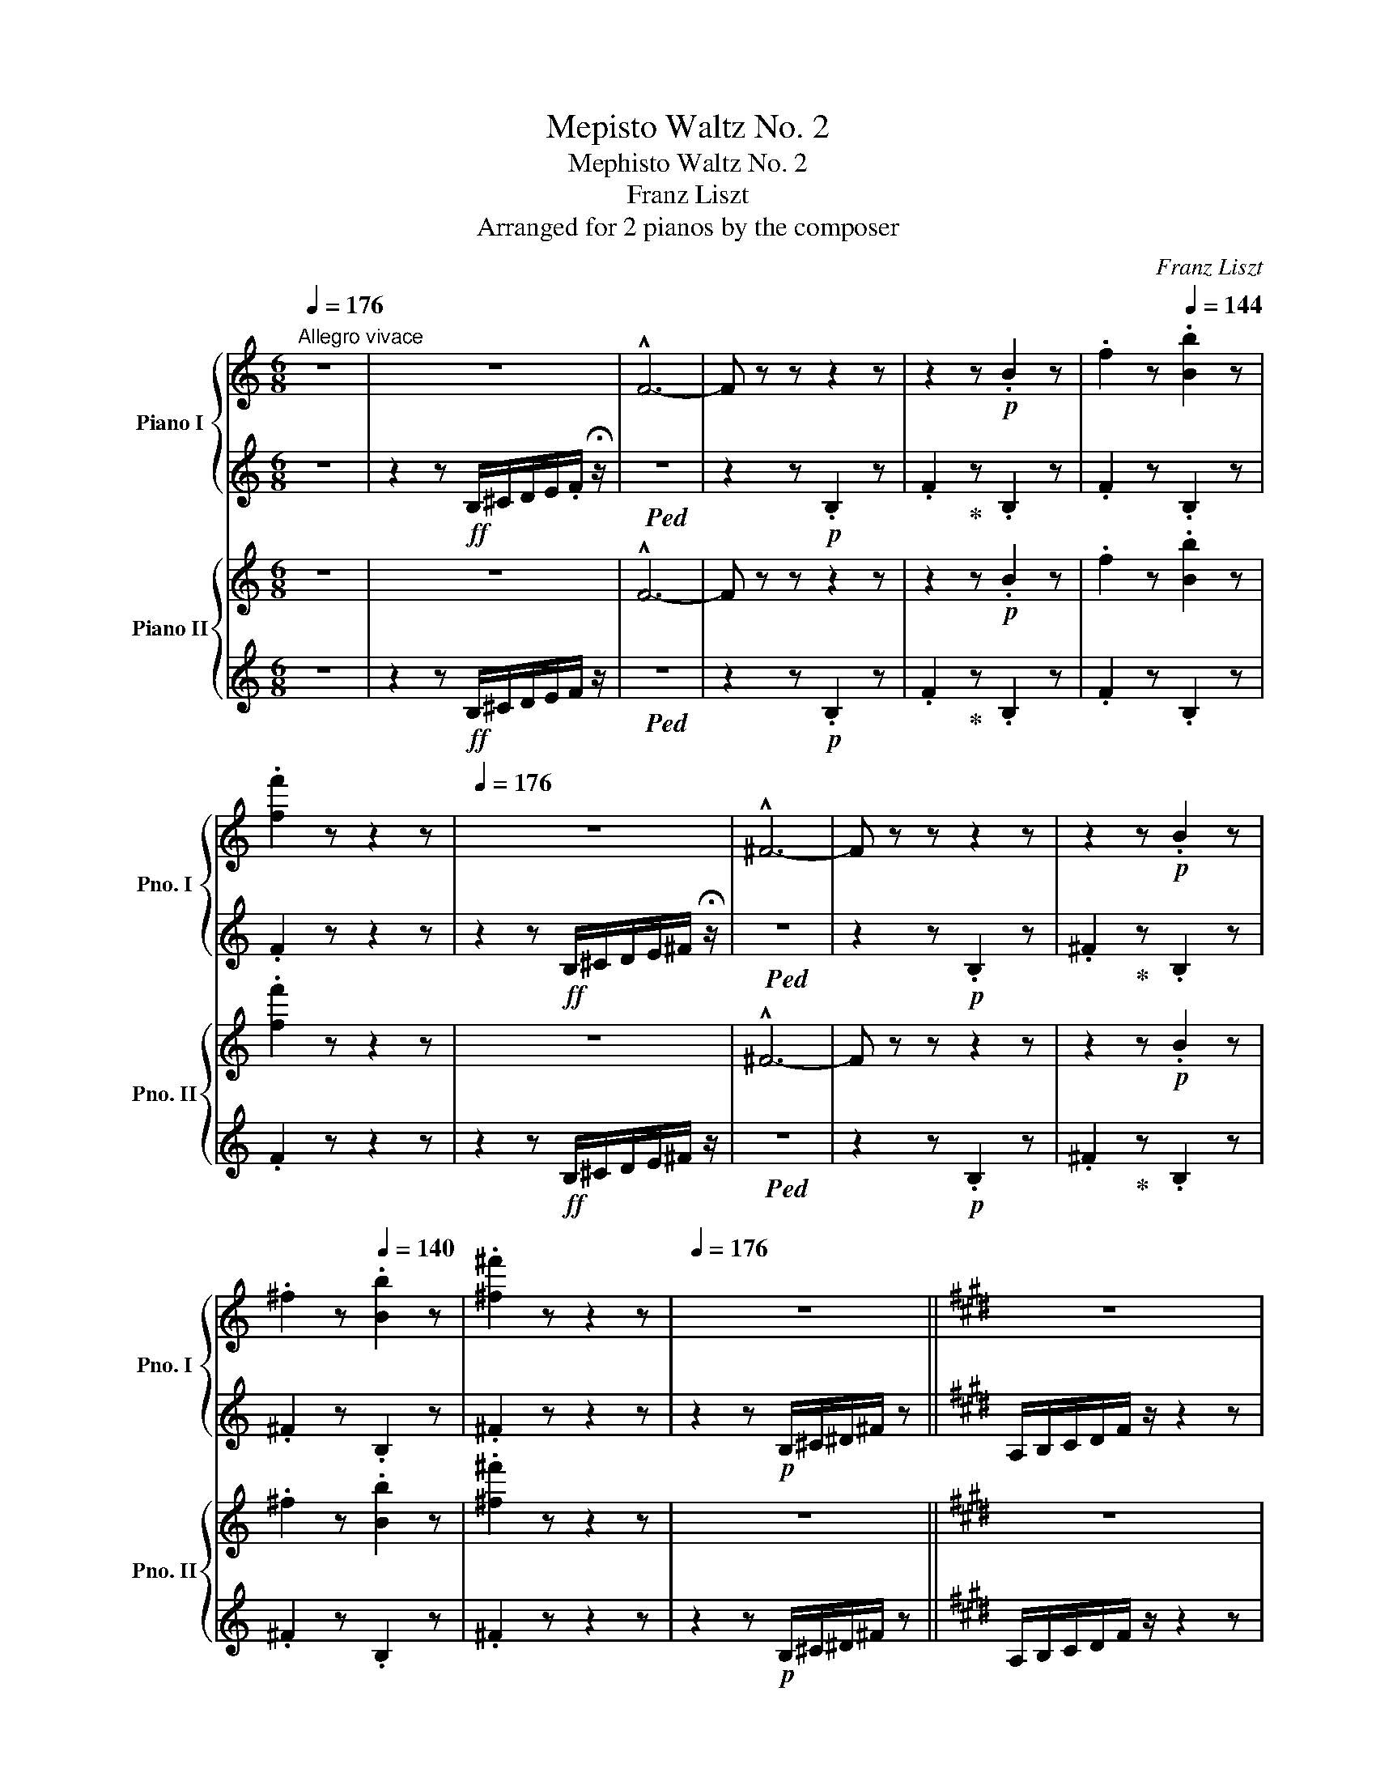 X:1
T:Mepisto Waltz No. 2
T:Mephisto Waltz No. 2
T:Franz Liszt
T:Arranged for 2 pianos by the composer
C:Franz Liszt
%%score { ( 1 3 ) | ( 2 4 ) } { ( 5 7 10 11 ) | ( 6 8 9 ) }
L:1/8
Q:1/4=176
M:6/8
K:C
V:1 treble nm="Piano I" snm="Pno. I"
V:3 treble 
V:2 treble 
V:4 treble 
V:5 treble nm="Piano II" snm="Pno. II"
V:7 treble 
V:10 treble 
V:11 treble 
V:6 treble 
V:8 treble 
V:9 treble 
V:1
"^Allegro vivace" z6 | z6 | !^!F6- | F z z z2 z | z2 z!p! .B2 z | .f2 z[Q:1/4=144] .[Bb]2 z | %6
 .[ff']2 z z2 z |[Q:1/4=176] z6 | !^!^F6- | F z z z2 z | z2 z!p! .B2 z | %11
 .^f2 z[Q:1/4=140] .[Bb]2 z | .[^f^f']2 z z2 z |[Q:1/4=176] z6 ||[K:E] z6 | %15
!p! A,/B,/C/D/F/ z/ z2 z | z6 | D/F/A/B/c/ z/ z2 z | z6 | A/B/c/d/f/ z/ z2 z | %20
 d/f/a/b/c'/ z/ [ac']/[bd']/ z z |"_cresc." d/f/a/b/=c'/ z/ [ac']/[bd']/ z z | %22
 d/f/a/b/^c'/ z/ [ac']/[bd']/ z z | d/f/a/b/=c'/ z/ [ac']/[bd']/ z z | %24
 d/f/a/b/=c'/ z/ [ac']/[f_e']/ z z | [a=c']/[f_e']/ z z[Q:1/4=140] [ac']/[fe']/[Q:1/4=100] z z || %26
[K:Eb]!ff![Q:1/4=176]!8va(! c'/d'/e'/f'/g'/ z/ !^!g'3 | c'/d'/e'/f'/g'/ z/ !^!b'3 | %28
 g'/f'/e'/d'/c'/b/ !>!c'/b/=a/b/a/b/ | g'/f'/e'/d'/c'/b/ !>!c'/b/=a/b/a/b/ | %30
!ff! c'/d'/e'/f'/g'/ z/ !^!g'3 | c'/d'/e'/f'/g'/ z/ !^!b'3 | g'/f'/e'/d'/c'/b/ !>!c'/b/=a/b/a/b/ | %33
 g'/f'/e'/d'/c'/b/ !>!c'/b/=a/b/a/b/ | d'/c'/b/_a/.c' d'/c'/b/=a/.c' | %35
 d'/c'/b/=a/.b d'/c'/b/a/.c' | d'/c'/b/_a/.c' d'/c'/b/=a/.c' | d'/c'/b/=a/.b d'/c'/b/a/.c' | %38
 .[=ae']z.[ae'] .[ad']z.[ad'] | .[=a_d']z.[ad'] .[ac']z.[ac']!8va)! | .[^f=b]z.[fb] .[f_b]z.[fb] | %41
 .[^f=b]z.[fb] .[f_b]z.f | .[=Ae]z.[Ae] .[Ad]z.[Ad] | .[=A^c]z.[Ac] .[A=c]z.[Ac] | %44
 .[^F=B]z.[FB] .[F_B]z.[FB] | .[^F=B]z.[FB] .[F_B] z2 | z6 | z6 | z!p! [_d_f][df] ([df].[ce])[ce] | %49
 ([_d_f].[ce])[ce] ([df].[ce])[ce] | z [_gb][gb] ([gb].[=fa])[fa] | %51
 ([_gb].[fa])[fa] ([gb][fa])[fa] | z!8va(! [_d'_f'][d'f'] ([d'f'].[c'e'])[c'e'] | %53
 ([_d'_f'].[c'e'])[c'e'] ([d'f'].[c'e'])[c'e'] | z2 .[=f=bd'] .[fbd']z.[g^c'=e'] | %55
 .[g^c'=e']z.[_ad'f'] .[ad'f']z.[g^c'=e'] | .[g^c'=e']z.[ad'f'] .[ad'f']z.[be'g'] | %57
 .[b=e'g']z.[_c'f'a'] .[c'f'a']z.[be'g'] | .[b=e'g']z"_cresc.".[=bf'a'] .[bf'a']z.[^c'g'b'] | %59
 [^c'g'b']z[d'a'=b'] [d'a'b']z[^c'g'] | [^c'g']z[d'a'] [d'a']z[=e'b'] | %61
 [=e'b']z[f'=b'] [f'b'] z z |!ff! =c''/d''/_e''/f''/.g''/ z/ !^![g'g'']3 | %63
 c'/d'/e'/f'/g'/ z/ !^!b'3 | g'/f'/e'/d'/c'/b/ c'/b/=a/b/a/b/ | %65
 g'/f'/e'/d'/c'/b/ c'/b/=a/b/e'/g'/ |!ff! =c''/d''/_e''/f''/.g''/ z/ !^![g'g'']3 | %67
 c'/d'/e'/f'/g'/ z/ !^!b'3 | g'/f'/e'/d'/c'/b/ c'/b/=a/b/a/b/ | %69
 g'/f'/e'/d'/c'/b/ c'/b/=a/b/e'/g'/ | [d'd'']/c''/b'/_a'/c'' [d'd'']/c''/b'/=a'/c'' | %71
 [d'd'']/c''/b'/=a'/b' [d'd'']/c''/b'/a'/c'' | [d'd'']/c''/b'/_a'/c'' [d'd'']/c''/b'/=a'/c'' | %73
 [d'd'']/c''/b'/=a'/b' [d'd'']/c''/b'/a'/c'' | [e'=a'e'']z[e'a'e''] [d'a'd'']z[d'a'd''] | %75
 [_d'=a'_d'']z[d'a'd''] [c'a'c'']z[c'a'c''] | [=b^f'=b']z[bf'b'] [_bf'_b']z[bf'b'] | %77
 [=b^f'=b']z[bf'b'] [_bf'_b']z[^f^f'] | [_e=a_e']z[eae'] [dad']z[dad'] | %79
 [_d=a_d']z[dad'] [cac']z[cac']!8va)! | [=B^f=b]z[Bfb] [_Bf_b]z[Bfb] | [=B^f=b]z[Bfb] [_Bf_b] z z | %82
 z6 | z6 | z6 | z6 | z6 | z6 | z6[Q:1/4=168] |[Q:1/4=160] z6[Q:1/4=152] | %90
!p![Q:1/4=140]!8va(! a'/g'/f'/b/c'/b/ a'/g'/f'/b/c'/b/ | g'/f'/e'/b/c'/b/ g'/f'/e'/b/c'/b/ | %92
 a'/g'/f'/b/c'/b/ a'/g'/f'/b/c'/b/ | g'/f'/e'/b/c'/b/ _g'/f'/e'/b/g'/=b/ | %94
 =a'/^g'/^f'/=b/^c'/b/ a'/g'/f'/b/c'/b/ | ^g'/^f'/=e'/=b/^c'/b/ g'/f'/e'/b/c'/b/ | %96
 =a'/^g'/^f'/=b/^c'/b/ a'/g'/f'/b/c'/b/ | ^g'/^f'/=e'/"_cresc."=b/^c'/b/ =g'/f'/e'/b/g'/=c'/ | %98
 _b'/=a'/g'/c'/g'/a'/ b'/a'/g'/c'/g'/a'/ | b'/g'/f'/d'/f'/=a'/ b'/g'/f'/[Q:1/4=100]_d'/f'/b'/ || %100
[K:C][Q:1/4=140] b'/^a'/^g'/^c'/g'/a'/ b'/a'/g'/c'/g'/a'/ | %101
 b'/^g'/^f'/^d'/f'/a'/ b'/g'/f'/[Q:1/4=100]d'/f'/b'/ | %102
!ff![Q:1/4=140] b'/^c''/^d''/^e''/^f''/ z/ !^![^f'^f'']3 | %103
 b'/^d''/=e''/^f''/^g''/ z/ !^![^g'^g'']3 | %104
 [_a'_a'']/=g''/=f''/=e''/f''/=d''/ [a'a'']/g''/f''/e''/f''/d''/ | %105
 [_a'_a'']/g''/f''/e''/f''/d''/ [a'a'']/g''/f''/e''/f''/d''/ | %106
!ff! b'/^c''/^d''/^e''/^f''/ z/ !^![^f'^f'']3 | b'/^d''/=e''/^f''/^g''/ z/ !^![^g'^g'']3 | %108
 [_a'_a'']/=g''/=f''/=e''/f''/=d''/ [a'a'']/g''/f''/e''/f''/d''/ | %109
 [_a'_a'']/g''/f''/e''/f''/d''/ [a'a'']/g''/f''/[Q:1/4=100]e''/f''/d''/ || %110
[K:Eb][Q:1/4=140] [g'g'']/f''/e''/d''/e''/b'/ [g'g'']/f''/e''/d''/e''/b'/ | %111
 [c'c'']/b'/a'/g'/a'/f'/ [c'c'']/b'/a'/g'/a'/f'/ | g'/f'/e'/d'/e'/b/ g'/f'/e'/d'/e'/b/!8va)! | %113
 c'/b/a/g/a/f/ c'/b/a/g/a/f/ | %114
"_dim." g/f/e/d/[I:staff +1]e/B/[I:staff -1] g/f/e/d/[I:staff +1]e/B/ | %115
[I:staff -1] c/B/A/G/[I:staff +1]A/F/[I:staff -1] c/B/A/G/[I:staff +1]A/F/ | %116
[I:staff -1] g/f/e/d/[I:staff +1]e/B/[I:staff -1] g/f/e/d/[I:staff +1]e/B/ | %117
[I:staff -1] c/B/A/G/[I:staff +1]A/F/[I:staff -1] c/B/A/G/[I:staff +1]A/F/ | %118
[I:staff -1] .A.G.F[I:staff +1] .=E.F.D |[I:staff -1] .A.G.F[I:staff +1] .=E.F._D | %120
[I:staff -1] .A.G.F[I:staff +1] .=E.F.C |[I:staff -1] z6 |!p! !>!B,3 !>!A3 | !>!G3- G.F.E | %124
 !>!B,3 !>!A3 | !>!G3[Q:1/4=120] _G.E._D ||[K:C][Q:1/4=140] !>!=B,3 !>!A3 | !>!^G3- G.^F.E | %128
 !>!B,3 !>!A3 | !>!^G3 =G.E.=D | C3 _B3 | _B6 |!<(! ^C3 =B3!<)! |!mp! B6[Q:1/4=120] || %134
[K:E]!p![Q:1/4=140] C/D/E/F/G/ z/ G3 | C/D/E/F/G/ z/ B3 | G/F/E/D/C/B,/ z2 z | G/F/E/D/C/B,/ z2 z | %138
 c/d/e/f/g/ z/ g3 | c/d/e/f/g/ z/ b3 | g/f/e/d/c/B/ z2 z | g/f/e/d/c/B/ z2 z | %142
!p!!8va(! d'/c'/b/a/.c' d'/c'/b/^a/.c' | d'/c'/b/^a/.c' d'/c'/b/a/.c' | %144
 d'/c'/b/=a/.c' d'/c'/b/^a/.c' | d'/c'/b/^a/.c' e'/c'/b/a/c' || %146
[M:2/4] !arpeggio![=g^ae'] z !arpeggio![gad'] z | !arpeggio![f^a=d'] z !arpeggio![fac'] z | %148
 !arpeggio![e=g=c'] z !arpeggio![egb] z | !arpeggio![^d=g=c'] z !arpeggio![dgb]!8va)! z/ g/4f/4 | %150
 e z{/e} ^d z |{/d} =d z{/d} c z |{/c} =c z{/c} B z |{/c} =c z{/c} B z ||[K:C][M:6/8] z6 | z6 | %156
 z!p! [d=f][df] [df][^ce][ce] | [df][^ce][ce] [df][ce][ce] | z [gb][gb] [gb][^fa][fa] | %159
 [gb][^fa][fa] [gb][fa][fa] |!8va(! z [d'=f'][d'f'] [d'f'][^c'e'][c'e'] | %161
 [d'f'][^c'e'][c'e'] [d'f'][c'e'][c'e'] | z2 .[^f=c'_e'] .[fc'e']z.[^gd'=f'] | %163
 .[^gd'=f']z.[a_e'^f'] .[ae'f']z.[gd'=f'] | .[^gd'f']z.[a_e'^f'] .[ae'f']z.[b=f'^g'] | %165
 .[bf'^g']z.[c'^f'a'] .[c'f'a']z.[b=f'^g'] |"_cresc." .[f'^g']z.[c'^f'a'] .[c'f'a']z.[d'^g'b'] | %167
 .[d'^g'b']z.[_e'a'c''] .[e'a'c'']z.[d'^g'] | .[d'^g']z.[_e'a'] .[e'a']z.[=f'b'] | %169
 .[f'b']z.[^f'c''] .[f'c''] z z |!ff![Q:1/4=176] c''/d''/_e''/=f''/^f''/ z/ !^![^f'f'']3!8va)! | %171
 z6 |!8va(! c''/d''/_e''/=f''/^f''/ z/ !^![^f'f'']3!8va)! | z6 | %174
!ff! c/d/_e/=f/^f/ z/ !^![_B_e_b]3 |!8va(! c'/d'/_e'/=f'/^f'/ z/ !^![_b_e'_b']3 | %176
 c'/d'/_e'/=f'/^f'/ z/ !^![_b_e'_b']3!8va)! | !fermata!z6 || %178
[Q:1/4=120]"^Un poco moderato" z2 z!mf! _E2 F | ^F3 _B3- | B3 z2 z | z2 z!mp!!<(! _E2 =F | %182
 ^F3!<)!!mf! =B3- | B3 z2 z | z2 z!p!"_dolce con gracia" ^D2 =E | ^F3 E2 F | =G3 =c3- | c2 z G2 A | %188
 G3 c3- | c3 G3 | _e3!<(! =A2 _B | _e3 =A2 ^A!<)! ||[K:B]!mf!!>(! !>!^d6-!>)! |!p! d z .c.c z .G | %194
.G z .A.A z .G |.G z .A.A z .B |.B z .^B2 z .c |.c z !breath!z!p! e2 f ||[K:C] g3 c'3- | %199
 c'2 z g2 a | g3 c'3- | c'2 z g3 | _e'3!<(! =a2 _b | _e'3 =a2 ^a!<)! ||[K:B]!mf! !>!^d'6- | %205
 d' z!p! .c'.c' z .g |.g z .a.a z .g |.g z .a.a z .b |.b z .^b.b z .c' |.c' z z z2 z | %210
 z2 z!p! f2!>(! g | a3!>)!!pp! c'2 z | z2 z!p! f2!>(! g | a3!>)!!pp! ^^c'2 z | z2 z!<(! f3 | %215
 g3 ^^g3 | a3!<)!!mp! d'3- | d'6 | z6 | z6 | z6 | z6 |!p![Q:1/4=140] !arpeggio![fd']6- | %223
 [fd']3 f3 | =g6- | g3 b3 | [fd']6- | [fd']3 f3 | =g6- | g3 b3 | !arpeggio![fd']3 f3 | =g3 b3 | %232
 !arpeggio![fd']3 f3 | =g3 b3 | =c'3- c'2 (3b/c'/=d'/ |!<(! =c'2 b c'2 b | ^c'3- c'2 (3b/c'/^d'/ | %237
 c'2 b c'2 e'!<)! |!mp!!8va(! !arpeggio![bg']6- | [bg']3 b3 | =c'6- | c'3 e'3 | !arpeggio![bg']6- | %243
 [bg']3 b3 | =c'6- | c'3 e'3 | !arpeggio![bg']3!p! b3 | =c'3 e'3 | !arpeggio![bg']3 b3 | =c'3 e'3 | %250
!<(! =f'3- f'2 (3e'/f'/=g'/ | =f'2 e' f'2 e' | ^f'3- f'2 (3e'/f'/^g'/ | f'2 e' d'2 z!<)! | %254
!mp! !arpeggio![^c'g']6 | =a'6- | a'3 ^e'3 | =d'3 c'3 | =c'3 (5:3:5bc'b=ab |{/=d'} =c'3 b3 | %260
 ^c'3 (5:3:5bc'b=ab |{/=d'} c'3 b3!8va)! |!8va(! [^c'g']6 | =a'6- | a'3 ^e'3 | =d'3 c'3 | %266
 =c'3 (5:3:5bc'b=ab |{/=d'} =c'3 b3 | ^c'3 (5:3:5bc'b=ab |{/=d'} c'3 b3 | g'6 | =g'3 c'^d'c' | %272
 f'6 | =f'3 bc'b | e'6 | e'3 (5:3:5bc'b^ab | e'6 | e'3!8va)! (5:3:5bc'bab | e'3 e'2 c' | %279
 a3 d'2 c' | a3 a2 (3g/a/g/ | ^^f2 g/a/ g3 | e'3 e'2 c' | a3 d'2 c' | a3 a2 (3g/a/g/ | %285
 ^^f2 g/a/ g3 | a3 g/a/g/a/(3g/a/g/ | ^^f3 g/a/g/a/(3g/a/g/ | e3 ^f3 | =g3 ^g3 | z6 | =a6 | z6 | %293
 ^a6 | z6 | z6 | =a6 | !tenuto!^a6 |!p![Q:1/4=160] !arpeggio![fd'] d'/c'/b/g/ f z z | %299
 z ^E/F/B/c/ d d/f/b/c'/ | !arpeggio![=gd'] d'/c'/b/=g/ d z z | z D/=G/B/c/ d d/=g/b/c'/ | %302
 !arpeggio![fd'] d'/c'/b/g/ f z z | z ^E/F/B/c/ d d/f/b/c'/ | !arpeggio![=gd'] d'/c'/b/=g/ d z z | %305
 z D/=G/B/c/ d d/=g/b/c'/ |!8va(! d'/c'/d'/c'/d'/c'/d'/c'/d'/c'/d'/c'/ | %307
 d'/b/d'/b/d'/b/d'/b/d'/b/d'/b/ | d'/c'/d'/c'/d'/c'/d'/c'/d'/c'/d'/c'/ | %309
 d'/b/d'/b/d'/b/d'/b/d'/b/d'/b/!8va)! |[Q:1/4=130] z2 z!8va(! =c'2 (3b/c'/=d'/ | %311
 =c'2 b{/=d'} c'2 b | z2 z ^c'2 (3b/c'/^d'/ | c'2 b{/d'} c'2 e' | %314
[Q:1/4=160] !arpeggio![bg'] g'/f'/e'/c'/ b!8va)! z2 | z ^A/B/e/f/ g!8va(! g/b/e'/f'/ | %316
 [=c'g'] g'/f'/e'/^c'/ b!8va)! z2 | z G/=c/e/f/ g!8va(! g/=c'/e'/f'/ | %318
 [bg'] g'/f'/e'/c'/ b!8va)! z2 | z ^A/B/e/f/ g!8va(! g/b/e'/f'/ | %320
 [=c'g'] g'/f'/e'/^c'/ b!8va)! z2 | z G/=c/e/f/ g!8va(! g/=c'/e'/f'/ | %322
 g'/f'/g'/f'/g'/f'/g'/f'/g'/f'/g'/f'/ | g'/e'/g'/e'/g'/e'/g'/e'/g'/e'/g'/e'/ | %324
 g'/f'/g'/f'/g'/f'/g'/f'/g'/f'/g'/f'/ | g'/e'/g'/e'/g'/e'/g'/e'/g'/e'/g'/e'/ | %326
[Q:1/4=140] z2 z !>!=f'2 (3e'/f'/=g'/ | =f'2 e'{/g'} f'2 e' | z2 z !>!^f'2 (3e'/f'/^g'/ | %329
 f'2 e' d'2 z |!p![Q:1/4=160]!<(! !>![c'g']6!<)! |!mp! [c'=a']6 | %332
[Q:1/4=130]"_un poco appassionato"!mp! !arpeggio![=d'=a']3 =f'3 |!>(! =d'3!>)!!p! ^c'3!8va)! | %334
!p![Q:1/4=150]!8va(! !>!=c'3 (5:3:5bc'b=ab |{/=d'} =c'3 b2 z | !>!^c'3 (5:3:5bc'b=ab | %337
{/=d'} c'3 b2 z | [c'g']6 | [c'=a']6 | !arpeggio![=d'=a']3 =f'3 |!>(! =d'3 ^c'3!>)! | %342
[K:B]!p![Q:1/4=155] !>!=c'3 (5:3:5bc'b=ab |{/=d'} =c'3 b2 z | !>!^c'3 (5:3:5bc'b=ab | %345
{/=d'} c'3 b2 z ||[K:C] [d'a']6 | [d'_b']6 | !arpeggio![_e'_b']3 _g'3 | _e'3 d'3 | %350
!mf![Q:1/4=160] _d'3 (5:3:5c'd'c'_bc' |{/_e'} _d'3 c'2 z | =d'3 (5:3:5c'd'c'_bc' | %353
{/_e'} d'3 c'2 z | [d'a']6 | [d'_b']6 | !arpeggio![_e'_b']3 _g'3 | _e'3 d'3 | %358
!mf![Q:1/4=165] _d'3 (5:3:5c'd'c'_bc' |{/_e'} _d'3 c'2 z | =d'3 (5:3:5c'd'c'_bc' | %361
{/_e'} d'3 c'2!mf! z |"_cresc." [_e'_b']3- [e'b'][e'g'][e'b'] | %363
 [_e'_c'']3- [e'c''][e'_d''][e'_e''] | [_e'_b']3 [e'_c''][e'_d''][e'_e''] | %365
 [_e'_b']3 [e'_c''][e'_d''][e'_e''] | [=e'=b']3- [e'b'][e'^g'][e'b'] | %367
[Q:1/4=170] [e'=c'']3- [e'c''][e'=d''][e'e''] | [e'b']3 [e'c''][e'd''][e'e''] | %369
 [e'b']3 [e'c''][e'd''][e'e''] |!ff![Q:1/4=176]"^Tempo I" [f'c'']/!ff!d''/e''/.f''/ z !^![f'f'']3 | %371
 [f'c'']/d''/e''/.f''/ z !^![f'f'']3 | [aa']/g'/f'/g'/.[aa'] [aa']/g'/f'/g'/.[aa'] | %373
 [aa']/g'/f'/g'/.[aa'] [aa']/g'/f'/g'/.[aa'] | [f'c'']/d''/e''/.f''/ z !^![f'f'']3 | %375
 [f'c'']/d''/e''/.f''/ z !^![f'f'']3 | [aa']/g'/f'/g'/.[aa'] [aa']/g'/f'/g'/.[aa'] | %377
 [aa']/g'/f'/g'/.[aa'] [aa']/g'/f'/g'/.[aa'] | [f'c'']/d''/e''/.f''/ z [aa']/g'/f'/g'/.[aa'] | %379
 [_b_b']/a'/g'/a'/.[bb'] [bb']/a'/g'/a'/.[bb'] | %380
 [c'c'']/_b'/a'/b'/.[c'c''] [c'c'']/b'/a'/b'/.[c'c''] | %381
 [c'c'']/_b'/a'/b'/.[c'c''] [_d'_d'']/c''/b'/c''/.[d'd''] || %382
[K:Eb] [_g'_d'']/e''/f''/._g''/ z !^![g'g'']3 | [_g'_d'']/e''/f''/._g''/ z !^![g'g'']3 | %384
 [bb']/a'/_g'/a'/.[bb'] [bb']/a'/g'/a'/.[bb'] | [bb']/a'/_g'/a'/.[bb'] [bb']/a'/g'/a'/.[bb'] | %386
 [_g'_d'']/e''/f''/._g''/ z !^![g'g'']3 | [_g'_d'']/e''/f''/._g''/ z !^![g'g'']3 | %388
 [bb']/a'/_g'/a'/.[bb'] [bb']/a'/g'/a'/.[bb'] | [bb']/a'/_g'/a'/.[bb'] [bb']/a'/g'/a'/.[bb'] | %390
 [_g'_d'']/e''/f''/._g''/ z [bb']/a'/g'/a'/.b' | %391
 [_c'_c'']/b'/a'/b'/.[c'c''] [c'c'']/b'/a'/b'/.[c'c''] | %392
 [_d'_d'']/_c''/b'/c''/.[d'd''] [d'd'']/c''/b'/c''/.[d'd''] | %393
 [_d'_d'']/_c''/b'/c''/.[d'd''] [=d'=d'']/_d''/c''/d''/[=d'=d''] | %394
!fff! [_g'_g'']/f''/e''/_d''/e''/d''/ [g'g'']/f''/e''/d''/e''/d''/ | %395
 [_g'_g'']/f''/e''/_d''/e''/d''/ [g'g'']/f''/e''/d''/e''/d''/ | %396
 [_g'_g'']/f''/e''/_d''/e''/d''/ [g'g'']/f''/e''/d''/e''/d''/ | %397
 [_g'_g'']/f''/e''/_d''/e''/d''/ [g'g'']/f''/e''/d''/e''/d''/ | %398
 e''/_d''/b'/=a'/b'/a'/ e''/d''/b'/a'/b'/a'/ |"_dim." b'/=a'/_g'/f'/g'/f'/ b'/a'/g'/f'/g'/f'/ | %400
 _a'/_g'/e'/_d'/e'/d'/ a'/g'/e'/d'/e'/d'/ | e'/_d'/b/=a/b/a/ e'/d'/b/a/b/a/ | %402
 e'/_d'/b/=a/ z e'/_d'/b/a/ z!8va)! | b/=a/_g/f/ z b/a/g/f/ z | _a/_g/e/_d/ z z2 z | %405
 a/_g/e/!p!_d/ z !fermata!z2 z | z6 | z6 | z!p! [_d_f][df] ([df].[ce])[ce] | %409
 ([_d_f].[ce])[ce] ([df].[ce])[ce] | z [_gb][gb] ([gb].[fa])[fa] | %411
 ([_gb].[fa])[fa] ([gb].[fa])[fa] |!8va(! z [_d'_f'][d'f'] ([d'f'].[c'e'])[c'e'] | %413
 ([_d'_f'].[c'e'])[c'e'] ([d'f'].[c'e'])[c'e'] | z2!p! .[f=bd'] .[fbd']z.[g^c'=e'] | %415
 .[g^c'=e']z.[_ad'f'] .[ad'f']z.[gc'e'] | .[g^c'=e']z.[ad'f'] .[ad'f']z.[be'g'] | %417
 .[b=e'g']z.[_c'f'a'] .[c'f'a']z.[be'g'] |"_cresc." .[b=e'g']z.[=bf'a'] .[bf'a']z.[^c'g'_b'] | %419
 .[^c'g'b']z.[d'a'=b'] .[d'a'b']z.[^c'g'] | .[^c'g']z.[d'a'] .[d'a']z.[=e'b'] | %421
 .[=e'b']z.[f'=b'] .[f'b'] z z |!ff! c''/d''/e''/f''/g''/ z/ !^![g'g'']3 | %423
 c'/d'/e'/f'/g'/ z/ !^!b'3 | g'/f'/e'/d'/c'/b/ c'/b/=a/b/a/b/ | %425
 g'/f'/e'/d'/c'/b/ c'/b/=a/b/e'/g'/ | c''/d''/e''/f''/g''/ z/ !^![g'g'']3 | %427
 c'/d'/e'/f'/g'/ z/ !^!b'3 | g'/f'/e'/d'/c'/b/ c'/b/=a/b/a/b/ | %429
 g'/f'/e'/d'/c'/b/ c'/b/=a/b/e'/g'/ | [d'd'']/c''/b'/_a'/.c'' [d'd'']/c''/b'/=a'/.c'' | %431
 [d'd'']/c''/b'/=a'/.c'' [d'd'']/c''/b'/a'/.c'' | [d'd'']/c''/b'/_a'/.c'' [d'd'']/c''/b'/=a'/.c'' | %433
 [d'd'']/c''/b'/=a'/.c'' [d'd'']/c''/b'/a'/.c'' | [e'=a'e'']z[e'a'e''] [d'a'd'']z[d'a'd''] | %435
 [_d'=a'_d'']z[d'a'd''] [c'a'c'']z[c'a'c''] | [=b^f'=b']z[bf'b'] [_bf'_b']z[bf'b'] | %437
 [=b^f'=b']z[bf'b'] [_bf'_b']z[^f^f'] | [_e=a_e']z[eae'] [dad']z[dad'] | %439
 [_d=a_d']z[dad'] [cac']z[cac']!8va)! | [=B^f=b]z[Bfb] [_Bf_b]z[Bfb] | [=B^f=b]z[Bfb] [_Bf_b] z2 | %442
 z6 | z6 | z6 | z6 | z6 | z6 | z6[Q:1/4=168] |[Q:1/4=160] z6[Q:1/4=152] |!p![Q:1/4=140] B,3 A3 | %451
 G3- G.F.E | B,3 A3 | G3 _G.E._D | _C3 =A3 | ^G3- G.^F.=E | =B,3 =A3 | ^G3 =G.=E.=D | C3 _B3 | %459
 !>!B3- B.F._D | ^C3 =B3 | !>!=B3- B.^F.^D | ^D3 =B3 | !>!=B3- B.^F.^D | ^D3!<(! =B3- | %465
 B3 [_e=b]3!<)! |!mf! [=f_b]3!8va(! [aa']3 | [gg']3- [gg'].[ff'].[ee'] | [fb]3 [aa']3 | %469
 [gg']3 [_g_g'].[ee']._d' |"_cresc." [_g_c']3 [=a=a']3 | [^g^g']3- [^g^g'].[^f^f'].[=e=e'] | %472
 [^f=b]3 [=a=a']3 | [^g^g']3 .[=g=g'].[=e=e'].=d' | [g=c']3 [_b_b']3- | [bb']2 .[b_d'] .[bb']2 z | %476
[Q:1/4=152] [_a_d']3 !^![_c'_c'']3- |[Q:1/4=160] [c'c'']2 .[_c'e'] .[c'_c''] z z || %478
[K:C][Q:1/4=176]!ff! d''/^c''/^d''/^e''/^f''/ z/ !^![^f'^f'']3 | %479
 b'/^d''/=e''/^f''/^g''/ z/ !^![^g'^g'']3 | %480
 [_a'_a'']/=g''/=f''/=e''/f''/=d''/ [a'a'']/g''/f''/e''/f''/d''/ | %481
 [_a'_a'']/g''/f''/e''/f''/d''/ [a'a'']/g''/f''/e''/f''/d''/ | %482
!ff! d''/^c''/^d''/^e''/^f''/ z/ !^![^f'^f'']3 | b'/^d''/=e''/^f''/^g''/ z/ !^![^g'^g'']3 | %484
 [_a'_a'']/=g''/=f''/=e''/f''/=d''/ [a'a'']/g''/f''/e''/f''/d''/ | %485
 [_a'_a'']/g''/f''/e''/f''/d''/ [a'a'']/g''/f''/e''/f''/d''/ || %486
[K:Eb] [g'g'']/f''/e''/d''/e''/b'/ [g'g'']/f''/e''/d''/e''/b'/ | %487
 [c'c'']/b'/a'/g'/a'/f'/ [c'c'']/b'/a'/g'/a'/f'/ | g'/f'/e'/d'/e'/b/ g'/f'/e'/d'/e'/b/!8va)! | %489
 c'/b/a/g/a/f/ c'/b/a/g/a/f/ | g/f/e/d/[I:staff +1]e/B/[I:staff -1] g/f/e/d/[I:staff +1]e/B/ | %491
[I:staff -1] c/B/A/G/[I:staff +1]A/F/[I:staff -1] c/B/A/G/[I:staff +1]A/F/ | %492
[I:staff -1] g/f/e/d/[I:staff +1]e/B/[I:staff -1] g/f/e/d/[I:staff +1]e/B/ | %493
[I:staff -1] c/B/A/G/[I:staff +1]A/F/[I:staff -1] c/B/A/G/[I:staff +1]A/F/ | %494
[I:staff -1] .A.G.F[I:staff +1] .=E.F.D |[I:staff -1] .A.G.F[I:staff +1] .=E.F._D | %496
[I:staff -1] .A.G.F[I:staff +1] .=E.F.C |[I:staff -1] z6 | z2 z [Aa][Aa][Aa] | %499
 !wedge![ee']2 z [Aa][Aa][Aa] | !wedge![ee']2 z [Aa][Aa][Aa] | !wedge![ee']2 z [Aa][Aa][Aa] | %502
 !wedge![ee']2 z z z2 | z6 | .e.f.g .g.a.b |[Q:1/4=134]!<(! .b.c'.d'[Q:1/4=114] .e'.f'.g'!<)! | %506
!fff![Q:1/4=174]!8va(! [g'b'g'']6- | [g'b'g'']3 [be'g'b']3 | !^![_c'e'g'_c'']6- | %509
 [c'e'g'c'']3 [e'g'e'']3 | [g'b'g'']6- | [g'b'g'']3 [be'g'b']3 | !^![_c'e'g'_c'']6- | %513
 [c'e'g'c'']3 [e'g'e'']3 | [g'b'g'']3 [be'g'b']3 | [_c'e'g'_c'']3 [e'g'e'']3 | %516
 [g'b'g'']3 [be'g'b']3 | [_c'e'g'_c'']3 [e'g'e'']3 | [a'=c''a'']3 [c'e'c'']3 | %519
 [_d'f'_d'']3 [f'a'f'']3 | [a'=c''a'']3 [c'e'c'']3 | [_d'f'_d'']3 [f'a'f'']3 | %522
 [=a'^c''=a'']3 [^c'f'c'']3 | [=d'f'=d'']3 [f'=a'f'']3 | [=a'^c''=a'']3 [^c'f'c'']3 | %525
 [=d'f'=d'']3 [f'=a'f'']3 | _b/c'/d'/e'/f'/g'/_a'/b'/c''/d''/e''/f''/ | %527
 !^!g''/f''/e''/d''/c''/b'/a'/g'/f'/e'/d'/c'/ | _b/c'/d'/e'/f'/g'/_a'/b'/c''/d''/e''/f''/ | %529
 !^!g''/f''/e''/d''/c''/b'/a'/g'/f'/e'/d'/c'/ | _b/c'/d'/e'/f'/g'/_a'/b'/c''/d''/e''/f''/ | %531
 !^!g''/f''/e''/d''/c''/b'/ a'/b'/c''/d''/e''/f''/ | %532
 !^!g''/f''/e''/d''/c''/b'/ a'/b'/c''/d''/e''/f''/ | %533
 !^!g''/f''/e''/d''/c''/b'/ a'/b'/c''/d''/e''/f''/ | g''/f''/d''/b'/ z z2 z | %535
 g''/f''/d''/b'/!8va)! z z2 z |!8va(! =b'b'b'b'b'b' | =b'b'b'b'b'b' | !wedge!=b'2 z !wedge!f'2 z | %539
 !wedge!=b2 z !wedge!f2 z!8va)! | =bbbbbb | =bbbbbb | !wedge!=b2 z !wedge!f2 z | %543
 !wedge!=B2 z !wedge!F2 z | z2 z !wedge!F2 z | z2 z !wedge!F2 z | z6 | z6 | z6 | z6 | z6 | z6 |] %552
V:2
 z6 | z2 z!ff! B,/^C/D/E/.F/ !fermata!z/ |!ped! z6 | z2 z!p! .B,2 z | .F2!ped-up! z .B,2 z | %5
 .F2 z .B,2 z | .F2 z z2 z | z2 z!ff! B,/^C/D/E/^F/ !fermata!z/ |!ped! z6 | z2 z!p! .B,2 z | %10
 .^F2!ped-up! z .B,2 z | .^F2 z .B,2 z | .^F2 z z2 z | z2 z!p! B,/^C/^D/^F/ z || %14
[K:E] A,/B,/C/D/F/ z/ z2 z | z6 | D/F/A/B/c/ z/ z2 z | z6 | A/B/c/d/f/ z/ z2 z | z6 | %20
!ped! F/A/c/d/ z d/f/ z!ped-up! z |!ped! F/A/=c/d/ z d/f/ z!ped-up! z | %22
!ped! F/A/^c/d/ z d/f/ z!ped-up! z |!ped! F/A/=c/d/ z d/f/ z z | F/A/=c/d/ z F/A/B/=c/_e/ z/ | %25
 F/A/B/=c/_e/ z/ F/A/B/c/e/!ped-up! !fermata!z/ ||[K:Eb]!ped! c/d/e/f/g/ z/ !^!g3 | %27
 c/d/e/f/g/ z/ !^!b3!ped-up! |!ped! g/f/e/d/c/B/ !>!c/B/=A/B/A/B/ | %29
 g/f/e/d/c/B/ !>!c/B/=A/B/A/B/!ped-up! |!ped! c/d/e/f/g/ z/ !^!g3 | c/d/e/f/g/ z/ !^!b3!ped-up! | %32
!ped! g/f/e/d/c/B/ !>!c/B/=A/B/A/B/ | g/f/e/d/c/B/ !>!c/B/=A/B/A/B/!ped-up! | %34
!ped! d/c/d/c/!ped-up!.d d/c/d/c/.d |!ped! d/c/d/c/!ped-up!.d d/c/d/c/.d | %36
!ped! d/c/d/c/!ped-up!.d d/c/d/c/.d | d/c/d/c/.d d/c/d/c/.d | %38
!ped! .[=Ae]z.[Ae] .[Ad]z!ped-up!.[Ad] |!ped! .[=A_d]z.[Ad] .[Ac]z!ped-up!.[Ac] | %40
!ped! .[^F=B]z.[FB] .[F_B]z!ped-up!.[FB] |!ped! .[^F=B]z.[FB] .[F_B]z!ped-up!.F | %42
!ped! .Ez.[=A,E] .[A,D]z!ped-up!.[A,D] |!ped! .[=A,^C]z.[A,C] .[A,=C]z!ped-up!.[A,C] | %44
[K:bass]!ped! .[^F,=B,]z.[F,B,] .[F,_B,]z!ped-up!.[F,B,] | %45
!ped! .[^F,=B,]z.[F,B,]!ped-up! .[F,_B,] z2 | z6 | z6 |[K:treble] z6 | z6 | z6 | z6 | %52
 z [_d_f][df] ([df].[ce])[ce] | ([_d_f].[ce])[ce] ([df].[ce])[ce] | z2 .[=Bd] .[Bd]z.[^c=e] | %55
 .[^c=e]z.[df] .[df]z.[^c=e] | .[^c=e]z.[df] .[df]z.[eg] | .[=eg]z.[fa] .[fa]z.[eg] | %58
 .[=eg]z.[fa] .[fa]z.[gb] | [gb]z[a=b] [ab]z[g_b] | [gb]z[a=b] [ab]z[_b^c'] | %61
 [_b^c']z[=bd'] [bd'] z z |!ped! =c'/d'/_e'/f'/.g'/ z/ !^!g3 | c/d/e/f/g/ z/ !^!b3!ped-up! | %64
!ped! g/f/e/d/c/B/ c/B/=A/B/A/B/ | g/f/e/d/c/B/ c/B/=A/B/e/g/!ped-up! | %66
!ped! =c'/d'/_e'/f'/.g'/ z/ !^!g3 | c/d/e/f/g/ z/ !^!b3!ped-up! |!ped! g/f/e/d/c/B/ c/B/=A/B/A/B/ | %69
 g/f/e/d/c/B/ c/B/=A/B/e/g/!ped-up! |!ped! d/c'/b/_a/c'!ped-up! d/c'/b/=a/c' | %71
!ped! d/c'/b/=a/b d/c'/b/a/c'!ped-up! |!ped! d/c'/b/_a/c'!ped-up! d/c'/b/=a/c' | %73
!ped! d/c'/b/=a/b!ped-up! d/c'/b/a/c' | [e=a]z[ea] [da]z[da] | [_d=a]z[da] [ca]z[ca] | %76
!ped! [=B^f]z[Bf] [_Bf]z[Bf]!ped-up! |!ped! [=B^f]z[Bf] [_Bf]z^F!ped-up! | [E=A]z[EA] [DA]z[DA] | %79
 [_D=A]z[DA] [CA]z[CA] | [=B,^F]z[B,F] [_B,F]z[B,F] | [=B,^F]z[B,F] [_B,F] z z | z6 | z6 | z6 | %85
 z6 | z6 | z6 | z6 | z6 |!ped! a/g/f/B/c/B/!ped-up! a/g/f/B/c/B/ | %91
!ped! g/f/e/B/c/B/!ped-up! g/f/e/B/c/B/ |!ped! a/g/f/B/c/B/!ped-up! a/g/f/B/c/B/ | %93
!ped! g/f/e/B/c/B/!ped-up! _g/f/e/B/g/=B/ |!ped! =a/^g/^f/=B/^c/B/!ped-up! a/g/f/B/c/B/ | %95
!ped! ^g/^f/=e/=B/^c/B/!ped-up! g/f/e/B/c/B/ |!ped! =a/^g/^f/=B/^c/B/!ped-up! a/g/f/B/c/B/ | %97
!ped! ^g/^f/=e/=B/^c/B/!ped-up! =g/f/e/B/g/=c/ |!ped! _b/=a/g/c/g/a/!ped-up! b/a/g/c/g/a/ | %99
!ped! b/g/f/d/f/=a/!ped-up! b/g/f/_d/f/b/ ||[K:C]!ped! b/^a/^g/^c/g/a/!ped-up! b/a/g/c/g/a/ | %101
!ped! b/^g/^f/^d/f/a/!ped-up! b/g/f/d/f/b/ |!ped! b/^c'/^d'/^e'/^f'/ z/ !^!^f3!ped-up! | %103
!ped! b/^d'/=e'/^f'/^g'/ z/ !^!^g3!ped-up! | _a/=g'/=f'/=e'/f'/=d'/ a/g'/f'/e'/f'/d'/ | %105
 _a/g'/f'/e'/f'/d'/ a/g'/f'/e'/f'/d'/ |!ped! b/^c'/^d'/^e'/^f'/ z/ !^!^f3!ped-up! | %107
!ped! b/^d'/=e'/^f'/^g'/ z/ !^!^g3!ped-up! | _a/=g'/=f'/=e'/f'/=d'/ a/g'/f'/e'/f'/d'/ | %109
 _a/g'/f'/e'/f'/d'/ a/g'/f'/e'/f'/d'/ ||[K:Eb]!ped! g/f'/e'/d'/e'/b/ g/f'/e'/d'/e'/b/!ped-up! | %111
!ped! c/b/a/g/a/f/ c/b/a/g/a/f/!ped-up! |!ped! g/f/e/d/e/B/ g/f/e/d/e/B/!ped-up! | %113
!ped! c/B/c/B/c/B/ c/B/c/B/c/B/!ped-up! | x6 |!ped! x6!ped-up! | x6 |!ped! x6!ped-up! | x6 | x6 | %120
 x6 | .=E.F._C .E.F.C | z2 z B,3- | B,zB, B, z z | z2 z B,3- | B,zB, B, z z ||[K:C] z2 z =B,3- | %127
 B,zB, B, z z | z2 z B,3- | B,zB, B, z z | z2 z C3 | DGF =EF=C | z2 z ^C3 | ^D^G^F ^E2 F || %134
[K:E] z2 z!p! [A,C][A,C][A,C] | z2 z [CE][CE][CE] | B, z z C/B,/^A,/B,/A,/B,/ | z2 z E/F/E/F/G | %138
 [EA] z z [Ac][Ac][Ac] | [EA] z z [ce][ce][ce] | [EB] z z c/B/^A/B/A/B/ | z2 z e/f/e/f/g | %142
 [FA]z[FA] [^^F^A]z[FA] | [GB]z[GB] [^^F^A]z[FA] | [FA]z[FA] [^^F^A]z[FA] | [GB]z[GB] [=G^A] z z || %146
[M:2/4] z !arpeggio![=G^Ae] z !arpeggio![GAd] | z !arpeggio![F^A=d] z !arpeggio![FAc] | %148
 z !arpeggio![E=G=c] z !arpeggio![EGB] | z !arpeggio![^D=G=c] z !arpeggio![DGB] | z [=G^A] z [GA] | %151
 z [F^A] z [FA] | z [E=G] z [EG] | z [_E=G] z !tenuto![=DG] ||[K:C][M:6/8] z6 | z6 | z6 | z6 | z6 | %159
 z6 | z [d=f][df] [df][^ce][ce] | [df][^ce][ce] [df][ce][ce] | z2 .[=c_e] .[ce]z.[df] | %163
 .[df]z.[_e^f] .[ef]z.[d=f] | .[df]z.[_e^f] .[ef]z.[=f^g] | .[f^g]z.[^fa] .[fa]z.[=f^g] | %166
 .[f^g]z.[^fa] .[fa]z.[^gb] | .[^gb]z.[ac'] .[ac']z.[^gb] | .[^gb]z.[ac'] .[ac']z.[bd'] | %169
 .[bd']z.[c'_e'] .[c'e'] z z |!ped! c/d/_e/=f/^f/ z/ !^![^Ff]3!ped-up! | z6 | %172
!ped! c/d/_e/=f/^f/ z/ !^![^Ff]3!ped-up! | z6 | z6 |!ped! c/d/_e/=f/^f/ z/ !^![^F_ef]3 | %176
 c/d/_e/=f/^f/ z/ !^![^F_ef]3!ped-up! | !fermata!z6 || z6 | z6 | z6 | z6 | z6 | z6 | z6 | z6 | z6 | %187
 z6 | z6 | z6 | z6 | z6 ||[K:B] z6 | z6 | z6 | z6 | z6 | z2 z E2 F ||[K:C] G3 c3- | c2 z G2 A | %200
 G3 c3- | c2 z G3 | _e3 =A2 _B | _e3 =A2 ^A ||[K:B] !>!^d6- | d z .c.c z .G |.G z .A.A z .G | %207
.G z .A.A z .B |.B z .^B.B z .c |.c z z z2 z | z2 z F2 G | A3 c2 z | z2 z F2 G | A3 ^^c2 z | %214
 z2 z F3 | G3 ^^G3 | A3 d3- | d6 | z6 | z6 | z6 | z6 |!ped! !arpeggio![Fd]6- | [Fd]3 F3!ped-up! | %224
!ped! =G6- | G3 B3!ped-up! |!ped! [Fd]6- | [Fd]3 F3!ped-up! |!ped! =G6- | G3 B3!ped-up! | %230
!ped! !arpeggio![Fd]3 F3!ped-up! |!ped! =G3 B3!ped-up! |!ped! !arpeggio![Fd]3 F3!ped-up! | %233
!ped! =G3 B3!ped-up! |!ped! !>!=c3- c2 (3B/c/=d/ | =c2 B c2!ped-up! B |!ped! ^c3- c2 (3B/c/^d/ | %237
 c2 B c2!ped-up! e |!ped! !arpeggio![Bg]6- | [Bg]3 B3!ped-up! |!ped! =c6- | c3 e3!ped-up! | %242
!ped! !arpeggio![Bg]6- | [Bg]3 B3!ped-up! |!ped! =c6- | c3 e3!ped-up! | %246
!ped! !arpeggio![Bg]3 B3!ped-up! |!ped! =c3 e3!ped-up! |!ped! !arpeggio![Bg]3 B3!ped-up! | %249
!ped! =c3 e3!ped-up! | =f3- f2 (3e/f/=g/ | =f2 e f2 e | ^f3- f2 (3e/f/^g/ | f2 e d2 z | %254
 !arpeggio![^cg]6 |!ped! =a6-!ped-up! |!ped! a3 ^e3 | =d3!ped-up! c3 |!ped! =c3 (5:3:5BcB=AB | %259
{/=d} =c3!ped-up! B3 |!ped! ^c3 (5:3:5BcB=AB |{/=d} c3!ped-up! B3 |!ped! [^cg]6!ped-up! | %263
!ped! =a6-!ped-up! |!ped! a3 ^e3 | =d3!ped-up! c3 |!ped! =c3 (5:3:5BcB=AB |{/=d} =c3 B3!ped-up! | %268
!ped! ^c3 (5:3:5BcB=AB |{/=d} c3!ped-up! B3 |!ped! g6!ped-up! |!ped! =g3 c^dc!ped-up! | %272
!ped! f6!ped-up! |!ped! =f3 BcB!ped-up! |!ped! e6 | e3 (5:3:5BcB!ped-up!^AB |!ped! e6 | %277
 e3 (5:3:5BcB!ped-up!AB |!ped! e3 e2 c | A3 d2!ped-up! c |!ped! A3 A2 (3G/A/G/ | %281
 ^^F2 G/A/ G3!ped-up! |!ped! e3 e2 c | A3 d2!ped-up! c | A3 A2 (3G/A/G/ | ^^F2 G/A/ G3 | %286
 A3 G/A/G/A/(3G/A/G/ | ^^F3 G/A/G/A/(3G/A/G/ | E3 ^F3 | =G3 ^G3 | z6 | =A6 | z6 | ^A6 | z6 | z6 | %296
 =A6 | ^A6 |!ped! !arpeggio![Fd] z z z d/c/B/G/ | F z z z2!ped-up! B/c/ | %300
!ped! !arpeggio![=Gd] z z z d/c/B/=G/ | D z z z2!ped-up! B/c/ | %302
!ped! !arpeggio![Fd] z z z d/c/B/G/ | F z z z2!ped-up! B/c/ | %304
!ped! !arpeggio![=Gd] z z z d/c/B/=G/ | D z z z2!ped-up! B/c/ | %306
!ped! d/c/d/c/d/c/d/c/d/c/d/c/!ped-up! |!ped! d/B/d/B/d/B/d/B/d/B/d/B/!ped-up! | %308
!ped! d/c/d/c/d/c/d/c/d/c/d/c/!ped-up! |!ped! d/B/d/B/d/B/d/B/d/B/d/B/!ped-up! | %310
 z2 z!ped! =c2 (3B/c/=d/ | =c2 B{/=d} c2 B | z2 z ^c2 (3B/c/^d/ | c2 B{/d} c2 e!ped-up! | %314
!ped! !arpeggio![Bg] z z z g/f/e/c/ | B z z z2 e/!ped-up!f/ |!ped! [=cg] z z z g/f/e/=c/ | %317
 G z z z2!ped-up! e/f/ |!ped! [Bg] z z z g/f/e/c/ | B z z z2 e/!ped-up!f/ | %320
!ped! [=cg] z z z g/f/e/=c/ | G z z z2!ped-up! e/f/ |!ped! g/f/g/f/g/f/g/f/g/f/g/f/!ped-up! | %323
!ped! g/e/g/e/g/e/g/e/g/e/g/e/!ped-up! |!ped! g/f/g/f/g/f/g/f/g/f/g/f/!ped-up! | %325
!ped! g/e/g/e/g/e/g/e/g/e/g/e/!ped-up! | z2 z!ped! !>!=f2 (3e/f/=g/ | =f2 e{/g} f2!ped-up! e | %328
!ped! z2 z !>!^f2 (3e/f/!ped-up!^g/ | f2 e d2 z | %330
!pp!!ped! c/!<(!g/c/g/c/g/c/g/c/g/c/g/!ped-up!!<)! |!p!!ped! c/=a/c/a/c/a/c/a/c/a/c/a/!ped-up! | %332
!ped! !arpeggio![=d=a]3 =f3 | =d3 ^c3!ped-up! |!ped! !>!=c3 (5:3:5BcB=AB |{/=d} =c3 B2!ped-up! z | %336
!ped! !>!^c3 (5:3:5BcB=AB |{/=d} c3 B2!ped-up! z |!p!!ped! c/!<(!g/c/g/c/g/c/g/c/g/c/g/!ped-up! | %339
!ped! c/=a/c/a/c/a/c/a/c/a/c/a/!<)!!ped-up! |!mp!!ped! !arpeggio![=d=a]3 =f3 | =d3 ^c3!ped-up! | %342
[K:B]!ped! !>!=c3 (5:3:5BcB=AB |{/=d} =c3 B2!ped-up! z |!ped! !>!^c3 (5:3:5BcB=AB | %345
{/=d} c3 B2!ped-up! z ||[K:C]!ped!!<(! d/a/d/a/d/a/d/a/d/a/d/a/!ped-up! | %347
!ped! d/_b/d/b/d/b/d/b/d/b/d/b/!<)!!ped-up! |!mp!!ped! !arpeggio![_e_b]3 _g3 | _e3 d3!ped-up! | %350
!ped! _d3 (5:3:5cdc_Bc |{/_e} _d3 c2!ped-up! z |!ped! =d3 (5:3:5cdc_Bc |{/_e} d3 c2!ped-up! z | %354
!<(! d/a/d/a/d/a/d/a/d/a/d/a/ | d/_b/d/b/d/b/ d/b/d/b/d/b/!<)! |!mf! !arpeggio![_e_b]3 _g3 | %357
 _e3 d3 |!ped! _d3 (5:3:5cdc_Bc |{/_e} _d3 c2!ped-up! z |!ped! =d3 (5:3:5cdc_Bc | %361
{/_e} d3 c2!ped-up! z |!mp!!ped! _e/"_cresc."_b/e/b/e/b/e/b/e/b/!ped-up!e/b/ | %363
!ped! _e/_c'/e/c'/e/c'/e/c'/e/!ped-up!c'/e/c'/ |!ped! _e/_b/e/b/e/b/!ped-up! e/=b/e/b/e/b/ | %365
 _e/_b/e/b/e/b/ e/=b/e/b/e/b/ |!ped! =e/b/e/b/e/b/e/b/e/b/e/b/!ped-up! | %367
!ped! e/c'/e/c'/e/c'/e/c'/e/c'/e/c'/!ped-up! |!ped! e/b/e/b/e/b/!ped-up! e/c'/e/c'/e/c'/ | %369
 e/b/e/b/e/b/ e/c'/e/c'/e/c'/ |!ff! [fc']/d/e/.f/ z !^!f3 | [fc']/d/e/.f/ z !^!f3 | %372
 A/g/f/g/.f A/g/f/g/.f | A/g/f/g/.f A/g/f/g/.f | [fc']/d/e/.f/ z !^!f3 | [fc']/d/e/.f/ z !^!f3 | %376
 A/g/f/g/.f A/g/f/g/.f | A/g/f/g/.f A/g/f/g/.f | [fc']/d/e/.f/ z A/g/f/g/.f | %379
 _B/a/g/a/.g B/a/g/a/.g | c/_b/a/b/.a c/b/a/b/.a | c/_b/a/b/.a _d/c'/b/c'/.b || %382
[K:Eb]!ped! [_g_d']/e/f/.g/ z !^!g3 | [_g_d']/e/f/.g/ z !^!g3!ped-up! | %384
!ped! B/a/_g/a/.g B/a/g/a/.g!ped-up! |!ped! B/a/_g/a/.g B/a/g/a/.g!ped-up! | %386
!ped! [_g_d']/e/f/.g/ z !^!g3 | [_g_d']/e/f/.g/ z !^!g3!ped-up! | %388
!ped! B/a/_g/a/.g B/a/g/a/.g!ped-up! |!ped! B/a/_g/a/.g B/a/g/a/.g!ped-up! | %390
!ped! [_g_d']/e/f/.g/ z B/a/g/a/.g!ped-up! |!ped! _c/b/a/b/.a c/b/a/b/.a!ped-up! | %392
!ped! _d/_c'/b/c'/.b d/c'/b/c'/.b!ped-up! |!ped! _d/_c'/b/c'/.b =d/_d'/c'/d'/c'!ped-up! | %394
 _g/f'/e'/_d'/e'/d'/ g/f'/e'/d'/e'/d'/ | _g/f'/e'/_d'/e'/d'/ g/f'/e'/d'/e'/d'/ | %396
 _g/f'/e'/_d'/e'/d'/ g/f'/e'/d'/e'/d'/ | _g/f'/e'/_d'/e'/d'/ g/f'/e'/d'/e'/d'/ | %398
 e'/_d'/b/=a/b/a/ e'/d'/b/a/b/a/ | b/=a/_g/f/g/f/ b/a/g/f/g/f/ | _a/_g/e/_d/e/d/ a/g/e/d/e/d/ | %401
 e/_d/B/=A/B/A/ e/d/B/A/B/A/ | e/_d/B/=A/ z e/_d/B/A/ z | B/=A/_G/F/ z B/A/G/F/ z | %404
 _A/_G/E/_D/ z z2 z | A/_G/E/_D/ z z2 z | z6 | z6 | z6 | z6 | z6 | z6 | %412
 z [_d_f][df] ([df].[ce])[ce] | ([_d_f].[ce])[ce] ([df].[ce])[ce] | z2 .[=B=d] .[Bd]z.[c=e] | %415
 .[^c=e]z.[df] .[df]z.[ce] | .[^c=e]z.[df] .[df]z.[eg] | .[=eg]z.[fa] .[fa]z.[eg] | %418
 .[=eg]z.[fa] .[fa]z.[gb] | .[gb]z.[_a=b] .[ab]z.[g_b] | .[g_b]z.[a=b] .[ab]z.[_b^c'] | %421
 .[_b^c']z.[=bd'] .[bd'] z z |!ped! c'/d'/e'/f'/g'/ z/ !^!g3 | c/d/e/f/g/ z/ !^!b3!ped-up! | %424
!ped! g/f/e/d/c/B/ c/B/=A/B/A/B/ | g/f/e/d/c/B/ c/B/=A/B/e/g/!ped-up! | %426
!ped! c'/d'/e'/f'/g'/ z/ !^!g3 | c/d/e/f/g/ z/ !^!b3!ped-up! |!ped! g/f/e/d/c/B/ c/B/=A/B/A/B/ | %429
 g/f/e/d/c/B/ c/B/=A/B/e/g/!ped-up! |!ped! d/c'/b/_a/.c'!ped-up! d/c'/b/=a/.c' | %431
!ped! d/c'/b/=a/.c'!ped-up! d/c'/b/a/.c' |!ped! d/c'/b/_a/.c'!ped-up! d/c'/b/=a/.c' | %433
!ped! d/c'/b/=a/.c'!ped-up! d/c'/b/a/.c' |!ped! [e=a]z[ea] [da]z[da]!ped-up! | %435
!ped! [_d=a]z[da] [ca]z[ca]!ped-up! |!ped! [=B^f]z[Bf] [_Bf]z[Bf]!ped-up! | %437
!ped! [=B^f]z[Bf] [_Bf]z^F!ped-up! |!ped! [_E=A]z[EA] [DA]z[DA]!ped-up! | %439
!ped! [_D=A]z[DA] [CA]z[CA]!ped-up! |!ped! [=B,^F]z[B,F] [_B,F]z[B,F]!ped-up! | %441
 [=B,^F]z[B,F] [_B,F] z2 | z6 | z6 | z6 | z6 | z6 | z6 | z6 | z6 | z2 z B,3- | B,z.B, .B, z z | %452
 z2 z B,3- | B,z.B, .B, z z | z2 z =B,3- | B,z.=B, .B, z z | z2 z =B,3- | B,z.=B, .B, z z | %458
 z2 z C3 | ._Dz.D .D z z | z2 z ^C3 | .^Dz.D .D z z | z2 z ^D3 | .^Dz.D .D z z | z2 z ^D3- | %465
 D3 [_E=B]3 | [F_B]3 [FAB]3 | [GB]3 B x2 | [FB]3 [FAB]3 | [GB]3 B x2 | [_G_c]3 [^F=A=B]3 | %471
!ped! [^G=B]3- =B x2!ped-up! |!ped! [^F=B]3 [F=AB]3!ped-up! |!ped! [^G=B-]3!ped-up! B x2 | %474
!ped! [G=c]3!ped-up! [G_Bc]3 |!ped! .[FB_d]2 .[FBd]!ped-up! .[FBd]2 z | %476
!ped! [_A_d]3!ped-up! [Ad]3 | .[_G_ce]2 .[Gce] .[Gce] z z || %478
[K:C]!ped! b/^c'/^d'/^e'/^f'/ z/ !^!^f3!ped-up! |!ped! b/^d'/=e'/^f'/^g'/ z/ !^!^g3!ped-up! | %480
!ped! _a/=g'/=f'/!ped-up!=e'/f'/=d'/ a/g'/f'/e'/f'/d'/ | %481
!ped! _a/g'/f'/e'/f'/d'/!ped-up! a/g'/f'/e'/f'/d'/ |!ped! b/^c'/^d'/^e'/^f'/ z/ !^!^f3!ped-up! | %483
!ped! b/^d'/=e'/^f'/^g'/ z/ !^!^g3!ped-up! | %484
!ped! _a/=g'/=f'/!ped-up!=e'/f'/=d'/ a/g'/f'/e'/f'/d'/ | %485
!ped! _a/g'/f'/e'/f'/d'/!ped-up! a/g'/f'/e'/f'/d'/ || %486
[K:Eb]!ped! g/f'/e'/d'/e'/b/ g/f'/e'/d'/e'/b/!ped-up! |!ped! c/b/a/g/a/f/ c/b/a/g/a/f/!ped-up! | %488
!ped! g/f/e/d/e/B/ g/f/e/d/e/B/!ped-up! |!ped! c/B/c/B/c/B/ c/B/c/B/c/B/!ped-up! | %490
!ped! x6!ped-up! |!ped! x6!ped-up! |!ped! x6!ped-up! | x6 | x6 | x6 | x6 | .=E.F._C .E.F.C | %498
 z2 z A,A,A, | !^!E2 z A,A,A, | !^!E2 z A,A,A, | !^!E2 z A,A,A, | !^!E2 z .E.F.G | .G.A.B .B.c.d | %504
 .E.F.G .G.A.B | .B.c.d .e.[Ff].[Gg] |!ped! [GBeg]6- | [GBeg]3 [GBeg]3!ped-up! | %508
!ped! !^![G_ceg]6- | [Gceg]3 [G_ceg]3!ped-up! |!ped! [GBeg]6- | [GBeg]3 [GBeg]3!ped-up! | %512
!ped! !^![G_ceg]6- | [Gceg]3 [G_ceg]3!ped-up! |!ped! [GBeg]3 [GBeg]3!ped-up! | %515
!ped! [G_ceg]3 [G_ceg]3!ped-up! |!ped! [GBeg]3 [GBeg]3!ped-up! |!ped! [G_ceg]3 [G_ceg]3!ped-up! | %518
!ped! [A=cea]3 [Acea]3!ped-up! |!ped! [A_dfa]3 [Adfa]3!ped-up! |!ped! [A=cea]3 [Acea]3!ped-up! | %521
!ped! [A_dfa]3 [Adfa]3!ped-up! |!ped! [=A^cf=a]3 [Acfa]3!ped-up! | %523
!ped! [=A=df=a]3 [Adfa]3!ped-up! |!ped! [=A^cf=a]3 [Acfa]3!ped-up! | %525
!ped! [=A=df=a]3 [Adfa]3!ped-up! |!ped! _B/c/d/e/f/g/_a/b/c'/d'/e'/f'/ | %527
 !^!g'/f'/e'/d'/c'/b/a/g/f/e/d/c/ | _B/c/d/e/f/g/_a/b/c'/d'/e'/f'/ | %529
 !^!g'/f'/e'/d'/c'/b/a/g/f/e/d/c/ | _B/c/d/e/f/g/_a/b/c'/d'/e'/f'/ | %531
 !^!g'/f'/e'/d'/c'/b/ a/b/c'/d'/e'/f'/ | !^!g'/f'/e'/d'/c'/b/ a/b/c'/d'/e'/f'/ | %533
 !^!g'/f'/e'/d'/c'/b/ a/b/c'/d'/e'/f'/ | g'/f'/d'/b/ z z2 z | g'/f'/d'/b/ z z2 z!ped-up! | %536
!ped! =bbbbbb | =bbbbbb!ped-up! | !wedge!=b2 z !wedge!f2 z | !wedge!=B2 z !wedge!F2 z | =BBBBBB | %541
 =BBBBBB | =B2 z F2 z | =B,2 z z2 z | =B,2 z z2 z | =B,2 z z2 z | z6 | z6 | z6 | z6 | z6 | z6 |] %552
V:3
 x6 | x6 | x6 | x6 | x6 | x6 | x6 | x6 | x6 | x6 | x6 | x6 | x6 | x6 ||[K:E] x6 | x6 | x6 | x6 | %18
 x6 | x6 | x6 | x6 | x6 | x6 | x6 | x6 ||[K:Eb]!8va(! x6 | x6 | x6 | x6 | x6 | x6 | x6 | x6 | x6 | %35
 x6 | x6 | x6 | x6 | x6!8va)! | x6 | x6 | x6 | x6 | x6 | x6 | x6 | x6 | x6 | x6 | x6 | x6 | %52
 x!8va(! x5 | x6 | x6 | x6 | x6 | x6 | x6 | x6 | x6 | x6 | x6 | x6 | x6 | x6 | x6 | x6 | x6 | x6 | %70
 x6 | x6 | x6 | x6 | x6 | x6 | x6 | x6 | x6 | x6!8va)! | x6 | x6 | x6 | x6 | x6 | x6 | x6 | x6 | %88
 x6 | x6 |!8va(! x6 | x6 | x6 | x6 | x6 | x6 | x6 | x6 | x6 | x6 ||[K:C] x6 | x6 | x6 | x6 | x6 | %105
 x6 | x6 | x6 | x6 | x6 ||[K:Eb] x6 | x6 | x6!8va)! | x6 | x6 | x6 | x6 | x6 | x6 | x6 | x6 | x6 | %122
 x6 | x6 | x6 | x6 ||[K:C] x6 | x6 | x6 | x6 | x6 | x6 | x6 | x6 ||[K:E] x6 | x6 | x6 | x6 | x6 | %139
 x6 | x6 | x6 |!8va(! dzd dzd | dzd dzd | dzd dzd | dzd e z z ||[M:2/4] x4 | x4 | x4 | x3!8va)! x | %150
 x4 | x4 | x4 | x4 ||[K:C][M:6/8] x6 | x6 | x6 | x6 | x6 | x6 |!8va(! x6 | x6 | x6 | x6 | x6 | x6 | %166
 x6 | x6 | x6 | x6 | x6!8va)! | x6 |!8va(! x6!8va)! | x6 | x6 |!8va(! x6 | x6!8va)! | x6 || x6 | %179
 x6 | x6 | x6 | x6 | x6 | x6 | x6 | x6 | x6 | x6 | x6 | x6 | x6 ||[K:B] x6 | x6 | x6 | x6 | x6 | %197
 x6 ||[K:C] x6 | x6 | x6 | x6 | x6 | x6 ||[K:B] x6 | x6 | x6 | x6 | x6 | x6 | x6 | x6 | x6 | x6 | %214
 x6 | x6 | x6 | x6 | x6 | x6 | x6 | x6 | x6 | x6 | x6 | x6 | x6 | x6 | x6 | x6 | x6 | x6 | x6 | %233
 x6 | x6 | x6 | x6 | x6 |!8va(! x6 | x6 | x6 | x6 | x6 | x6 | x6 | x6 | x6 | x6 | x6 | x6 | x6 | %251
 x6 | x6 | x6 | x6 | x6 | x6 | x6 | x6 | x6 | x6 | x6!8va)! |!8va(! x6 | x6 | x6 | x6 | x6 | x6 | %268
 x6 | x6 | x6 | x6 | x6 | x6 | x6 | x6 | x6 | x3!8va)! x3 | x6 | x6 | x6 | x6 | x6 | x6 | x6 | x6 | %286
 x6 | x6 | x6 | x6 | x6 | x6 | x6 | x6 | x6 | x6 | x6 | x6 | x6 | x6 | x6 | x6 | x6 | x6 | x6 | %305
 x6 |!8va(! !>!f2 z x x2 | !>!=g2 z x x2 | !>!f2 z x x2 | !>!=g2 z x x2!8va)! | x3!8va(! x3 | x6 | %312
 x6 | x6 | x4!8va)! x2 | x4!8va(! x2 | x4!8va)! x2 | x4!8va(! x2 | x4!8va)! x2 | x4!8va(! x2 | %320
 x4!8va)! x2 | x4!8va(! x2 | b2 z x x2 | =c'2 z x x2 | b2 z x x2 | =c'2 z x x2 | x6 | x6 | x6 | %329
 x6 | x6 | x6 | x6 | x6!8va)! |!8va(! x6 | x6 | x6 | x6 | x6 | x6 | x6 | x6 |[K:B] x6 | x6 | x6 | %345
 x6 ||[K:C] x6 | x6 | x6 | x6 | x6 | x6 | x6 | x6 | x6 | x6 | x6 | x6 | x6 | x6 | x6 | x6 | x6 | %363
 x6 | x6 | x6 | x6 | x6 | x6 | x6 | x6 | x6 | x6 | x6 | x6 | x6 | x6 | x6 | x6 | x6 | x6 | x6 || %382
[K:Eb] x6 | x6 | x6 | x6 | x6 | x6 | x6 | x6 | x6 | x6 | x6 | x6 | x6 | x6 | x6 | x6 | x6 | x6 | %400
 x6 | x6 | x6!8va)! | x6 | x6 | x6 | x6 | x6 | x6 | x6 | x6 | x6 |!8va(! x6 | x6 | x6 | x6 | x6 | %417
 x6 | x6 | x6 | x6 | x6 | x6 | x6 | x6 | x6 | x6 | x6 | x6 | x6 | x6 | x6 | x6 | x6 | x6 | x6 | %436
 x6 | x6 | x6 | x6!8va)! | x6 | x6 | x6 | x6 | x6 | x6 | x6 | x6 | x6 | x6 | x6 | x6 | x6 | x6 | %454
 x6 | x6 | x6 | x6 | x6 | x6 | x6 | x6 | x6 | x6 | x6 | x6 | x3!8va(! x3 | x6 | x6 | x6 | x6 | x6 | %472
 x6 | x6 | x6 | x6 | x6 | x6 ||[K:C] x6 | x6 | x6 | x6 | x6 | x6 | x6 | x6 ||[K:Eb] x6 | x6 | %488
 x6!8va)! | x6 | x6 | x6 | x6 | x6 | x6 | x6 | x6 | x6 | x6 | x6 | x6 | x6 | x6 | x6 | x6 | x6 | %506
!8va(! x6 | x6 | x6 | x6 | x6 | x6 | x6 | x6 | x6 | x6 | x6 | x6 | x6 | x6 | x6 | x6 | x6 | x6 | %524
 x6 | x6 | x6 | x6 | x6 | x6 | x6 | x6 | x6 | x6 | x6 | x2!8va)! x4 |!8va(! x6 | x6 | x6 | %539
 x6!8va)! | x6 | x6 | x6 | x6 | x6 | x6 | x6 | x6 | x6 | x6 | x6 | x6 |] %552
V:4
 x6 | x6 | x6 | x6 | x6 | x6 | x6 | x6 | x6 | x6 | x6 | x6 | x6 | x6 ||[K:E] x6 | x6 | x6 | x6 | %18
 x6 | x6 | x6 | x6 | x6 | x6 | x6 | x6 ||[K:Eb] x6 | x6 | x6 | x6 | x6 | x6 | x6 | x6 | x6 | x6 | %36
 x6 | x6 | x6 | x6 | x6 | x6 | x6 | x6 |[K:bass] x6 | x6 | x6 | x6 |[K:treble] x6 | x6 | x6 | x6 | %52
 x6 | x6 | x6 | x6 | x6 | x6 | x6 | x6 | x6 | x6 | x6 | x6 | x6 | x6 | x6 | x6 | x6 | x6 | x6 | %71
 x6 | x6 | x6 | x6 | x6 | x6 | x6 | x6 | x6 | x6 | x6 | x6 | x6 | x6 | x6 | x6 | x6 | x6 | x6 | %90
 x6 | x6 | x6 | x6 | x6 | x6 | x6 | x6 | x6 | x6 ||[K:C] x6 | x6 | x6 | x6 | x6 | x6 | x6 | x6 | %108
 x6 | x6 ||[K:Eb] x6 | x6 | x6 | x6 | x6 | x6 | x6 | x6 | x6 | x6 | x6 | x6 | x6 | x6 | x6 | x6 || %126
[K:C] x6 | x6 | x6 | x6 | x6 | x6 | x6 | x6 ||[K:E] x6 | x6 | x6 | x6 | x6 | x6 | x6 | x6 | x6 | %143
 x6 | x6 | x6 ||[M:2/4] x4 | x4 | x4 | x4 | x4 | x4 | x4 | x4 ||[K:C][M:6/8] x6 | x6 | x6 | x6 | %158
 x6 | x6 | x6 | x6 | x6 | x6 | x6 | x6 | x6 | x6 | x6 | x6 | x6 | x6 | x6 | x6 | x6 | x6 | x6 | %177
 x6 || x6 | x6 | x6 | x6 | x6 | x6 | x6 | x6 | x6 | x6 | x6 | x6 | x6 | x6 ||[K:B] x6 | x6 | x6 | %195
 x6 | x6 | x6 ||[K:C] x6 | x6 | x6 | x6 | x6 | x6 ||[K:B] x6 | x6 | x6 | x6 | x6 | x6 | x6 | x6 | %212
 x6 | x6 | x6 | x6 | x6 | x6 | x6 | x6 | x6 | x6 | x6 | x6 | x6 | x6 | x6 | x6 | x6 | x6 | x6 | %231
 x6 | x6 | x6 | x6 | x6 | x6 | x6 | x6 | x6 | x6 | x6 | x6 | x6 | x6 | x6 | x6 | x6 | x6 | x6 | %250
 x6 | x6 | x6 | x6 | x6 | x6 | x6 | x6 | x6 | x6 | x6 | x6 | x6 | x6 | x6 | x6 | x6 | x6 | x6 | %269
 x6 | x6 | x6 | x6 | x6 | x6 | x6 | x6 | x6 | x6 | x6 | x6 | x6 | x6 | x6 | x6 | x6 | x6 | x6 | %288
 x6 | x6 | x6 | x6 | x6 | x6 | x6 | x6 | x6 | x6 | x6 | x6 | x6 | x6 | x6 | x6 | x6 | x6 | x6 | %307
 x6 | x6 | x6 | x6 | x6 | x6 | x6 | x6 | x6 | x6 | x6 | x6 | x6 | x6 | x6 | x6 | x6 | x6 | x6 | %326
 x6 | x6 | x6 | x6 | x6 | x6 | x6 | x6 | x6 | x6 | x6 | x6 | x6 | x6 | x6 | x6 |[K:B] x6 | x6 | %344
 x6 | x6 ||[K:C] x6 | x6 | x6 | x6 | x6 | x6 | x6 | x6 | x6 | x6 | x6 | x6 | x6 | x6 | x6 | x6 | %362
 x6 | x6 | x6 | x6 | x6 | x6 | x6 | x6 | x6 | x6 | x6 | x6 | x6 | x6 | x6 | x6 | x6 | x6 | x6 | %381
 x6 ||[K:Eb] x6 | x6 | x6 | x6 | x6 | x6 | x6 | x6 | x6 | x6 | x6 | x6 | x6 | x6 | x6 | x6 | x6 | %399
 x6 | x6 | x6 | x6 | x6 | x6 | x6 | x6 | x6 | x6 | x6 | x6 | x6 | x6 | x6 | x6 | x6 | x6 | x6 | %418
 x6 | x6 | x6 | x6 | x6 | x6 | x6 | x6 | x6 | x6 | x6 | x6 | x6 | x6 | x6 | x6 | x6 | x6 | x6 | %437
 x6 | x6 | x6 | x6 | x6 | x6 | x6 | x6 | x6 | x6 | x6 | x6 | x6 | x6 | x6 | x6 | x6 | x6 | x6 | %456
 x6 | x6 | x6 | x6 | x6 | x6 | x6 | x6 | x6 | x6 | x6 | x3 G.F.E | x6 | x3 _G.E._d | x6 | %471
 x3 ^G.^F.=E | x6 | x3 =G.=E.d | x6 | x6 | x6 | x6 ||[K:C] x6 | x6 | x6 | x6 | x6 | x6 | x6 | x6 || %486
[K:Eb] x6 | x6 | x6 | x6 | x6 | x6 | x6 | x6 | x6 | x6 | x6 | x6 | x6 | x6 | x6 | x6 | x6 | x6 | %504
 x6 | x6 | x6 | x6 | x6 | x6 | x6 | x6 | x6 | x6 | x6 | x6 | x6 | x6 | x6 | x6 | x6 | x6 | x6 | %523
 x6 | x6 | x6 | x6 | x6 | x6 | x6 | x6 | x6 | x6 | x6 | x6 | x6 | x6 | x6 | x6 | x6 | x6 | x6 | %542
 x6 | x6 | x6 | x6 | x6 | x6 | x6 | x6 | x6 | x6 |] %552
V:5
 z6 | z6 | !^!F6- | F z z z2 z | z2 z!p! .B2 z | .f2 z .[Bb]2 z | .[ff']2 z z2 z | z6 | !^!^F6- | %9
 F z z z2 z | z2 z!p! .B2 z | .^f2 z .[Bb]2 z | .[^f^f']2 z z2 z | z6 ||[K:E] z6 | %15
!p! A,/B,/C/D/F/ z/ z2 z | z6 | D/F/A/B/c/ z/ z2 z | z6 | A/B/c/d/f/ z/ z2 z | %20
 d/f/a/b/c'/ z/ [ac']/[bd']/ z z |"_cresc." d/f/a/b/=c'/ z/ [ac']/[bd']/ z z | %22
 d/f/a/b/^c'/ z/ [ac']/[bd']/ z z | d/f/a/b/=c'/ z/ [ac']/[bd']/ z z | %24
 d/f/a/b/=c'/ z/ [ac']/[f_e']/ z z | [a=c']/[f_e']/ z z [ac']/[fe']/ z z || %26
[K:Eb]!ff! z!mf! [A,CG][A,CG] !^![A,CG][A,CG][A,CG] | z [A,CG][A,CG] !^![CEB][CEB][CEB] | %28
 z [B,EG][B,EG] !>![CEG][B,EG][B,EG] | z [B,EG][B,EG] !>![CEG][B,EG][B,EG] | %30
 z [A,CG][A,CG] !^![A,CG][A,CG][A,CG] | z [A,CG][A,CG] !^![CEB][CEB][CEB] | %32
 z [B,EG][B,EG] !>![CEG][B,EG][B,EG] | z [B,EG][B,EG] !>![CEG][B,EG][B,EG] | %34
 z [B,FA][B,FA] z [B,^F=A][B,FA] | z [B,GB][B,GB] z [B,^F=A][B,FA] | %36
 z [B,=F_A][B,FA] z [B,^F=A][B,FA] | z [B,GB][B,GB] z [E^F=A][EFA] | %38
!ff! !^!^F/^E/F/E/F/E/ F/E/F/E/.F/ z/ | !^!=F/=E/F/E/F/E/ F/E/F/E/.F/ z/ | %40
 !^!_E/D/E/D/E/D/ E/D/E/D/.E/ z/ | !^!D/^C/D/C/D/C/ D/C/.D.B, | %42
[K:bass] !^!^F,/^E,/F,/E,/F,/E,/ F,/E,/F,/E,/.F,/ z/ | %43
 !^!=F,/=E,/F,/E,/F,/E,/ F,/E,/F,/E,/.F,/ z/ | !^!_E,/D,/E,/D,/E,/D,/ E,/D,/E,/D,/.E,/ z/ | %45
 !^!D,/^C,/D,/C,/D,/C,/ .D, z2 |[K:treble]!p! z [B,_GB][B,GB] ([B,GB].[A,FA])[A,FA] | %47
 ([B,_GB].[A,FA])[A,FA] ([B,GB].[A,FA])[A,FA] | z [_D_F][DF] ([DF].[CE])[CE] | %49
 ([_D_F].[CE])[CE] ([DF].[CE])[CE] | z [B,_GB][B,GB] ([B,GB].[A,=FA])[A,FA] | %51
 ([B,_GB].[A,FA])[A,FA] ([B,GB].[A,FA])[A,FA] | z [_D_F][DF] ([DF].[CE])[CE] | %53
 ([_D_F].[CE])[CE] ([DF].[CE])[CE] | z2 .=F F/G/.F.G | G/_A/.G.A A/B/.A.G | G/A/.G.A A/B/.A.B | %57
 B/_c/.B.c c/_d/.c.B |"_cresc." B/_c/.B.=B B/^c/.B.c | ^c/d/.c.d d/e/.d.c | %60
 .[_B^c]z.[=Bd] .[Bd]z.[^c=e] | .[^c=e]z.[df] .[df] z z | %62
!ff! z [A,CG][A,CG] !^![A,CG][A,CG][A,CG] | z [A,CG][A,CG] !^![CEB][CEB][CEB] | %64
 z [B,EG][B,EG] !>![CEG][B,EG][B,EG] | z [B,EG][B,EG] !>![CEG][B,EG][B,EG] | %66
!ff! z [A,CG][A,CG] !^![A,CG][A,CG][A,CG] | z [A,CG][A,CG] !^![CEB][CEB][CEB] | %68
 z [B,EG][B,EG] !>![CEG][B,EG][B,EG] | z [B,EG][B,EG] !>![CEG][B,EG][B,EG] | %70
 z [B,FA][B,FA] z [B,^F=A][B,FA] | z [B,GB][B,GB] z [B,^F=A][B,FA] | %72
 z [B,=F_A][B,FA] z [B,^F=A][B,FA] | z [B,GB][B,GB] z [E^F=A][EFA] |!f! !//-!^F3 =A3 | %75
 !//-!=F3 =A3 | !//-!_E3 ^F3 | D/^F/D/F/D/F/ D/B,/D/B,/D/B,/ |[K:bass] !//-!^F,3 =A,3 | %79
 !//-!=F,3 =A,3 | !//-!E,3 ^F,3 | !//-!D,3/2 ^F,3/2 D, z z |[K:treble]!ff! ^FFF =FFF | !^!G6 | %84
 ^F2 z x x2 | x6 | z6 | =B,6 | _B,2 z x x2 | z6 |!mp! !>!B,3 !>![B,FA]3 | !>![B,EG-]3 G.F.E | %92
!mp! !>!B,3 !>![B,FA]3 | !>![B,EG]3 _G.E._D | !>!=B,3 !>![B,^F=A]3 | !>![=B,=E^G-]3 G.^F.E | %96
 !>!=B,3 !>![B,^F=A]3 | !>![=B,=E^G]3"_cresc." =G.E.=D | !>!=C3 !>![CG_B]3 | %99
 !>![DFB-]3 [_DB].F.^C ||[K:C] !>!^C3 !>![C^GB]3 | !>![^D^FB-]3 B.F.=D | %102
!ff! [B,^D^FB][B,DFB][B,DFB] !^![B,DFB][B,DFB][B,DFB] | %103
 [B,E^GB][B,EGB][B,EGB] !^![B,EGB][B,EGB][B,EGB] | z [=D=F_A][DFA] z [DFA][DFA] | %105
 z [DF_A][DFA] z [DFA][DFA] | [B,^D^FB][B,DFB][B,DFB] !^![B,DFB][B,DFB][B,DFB] | %107
 [B,E^GB][B,EGB][B,EGB] !^![B,EGB][B,EGB][B,EGB] | z [=D=F_A][DFA] z [DFA][DFA] | %109
 z [DF_A][DFA] z [DFA][DFA] ||[K:Eb] [B,EG][B,EG][B,EG] [B,EG][B,EG][B,EG] | %111
 [B,DA][B,DA][B,DA] [B,DA][B,DA][B,DA] | [B,EG][B,EG][B,EG] [B,EG][B,EG][B,EG] | %113
 [B,DA][B,DA][B,DA] [B,DA][B,DA][B,DA] |"_dim." [B,EG]z[B,EG] [B,EG]z[B,EG] | D3 D2 C | %116
 B,z[B,EG] [B,EG]z[B,EG] | D3 D2 C |!mp! D z z z2 z | z6 | z6 | z6 |[K:bass]!pp! !//-!F,3 A,3 | %123
 !//-!G,3 E,3 | !//-!F,3 A,3 | !//-!G,3/2 E,3/2 !//-!_G,3/2 E,3/2 ||[K:C] !//-!^F,3 A,3 | %127
 !//-!^G,3 E,3 | !//-!^F,3 A,3 | !//-!^G,3/2 E,3/2 !//-!=G,3/2 E,3/2 | !//-!G,3 _B,3 | %131
 !//-!F,3 _B,3 | !//-!^G,3 =B,3 | !//-!^F,3 B,3 ||[K:E] E, z z z2 z | E, z z z2 z | E, z z z2 z | %137
 z6 | z6 | z6 | z6 | z6 |[K:treble] z6 | z6 | z6 | z6 ||[M:2/4] z4 | z4 | z4 | z4 | z4 | z4 | z4 | %153
 z4 ||[K:C][M:6/8]!p! z [B,GB][B,GB] [B,GB][A,^FA][A,FA] | [B,GB][A,^FA][A,FA] [B,GB][A,FA][A,FA] | %156
 z [D=F][DF] [DF][^CE][CE] | [DF][^CE][CE] [DF][CE][CE] | z [B,GB][B,GB] [B,GB][A,^FA][A,FA] | %159
 [B,GB][A,^FA][A,FA] [B,GB][A,FA][A,FA] | z [D=F][DF] [DF][^CE][CE] | [DF][^CE][CE] [DF][CE][CE] | %162
 z2 ^F F/G/.F.^G | ^G/A/.G.A A/B/.A.^G | ^G/A/.G.A A/B/.A.B | B/c/.B.c c/=d/.c.B | %166
"_cresc." B/c/.B.c c/d/.c.d | d/_e/.d.e e/f/.e.[Bd] | .[Bd]z.[c_e] .[ce]z.[df] | %169
 .[df]z.[_e^f] .[ef]!ff! z2 | z6 |!ff! C/D/_E/=F/^F/ z/ [_B,_E_B]3 | z6 | %173
!ff! C/D/_E/=F/^F/ z/ [_B,_E_B]3 |!ff! C/D/_E/=F/^F/ z/ !^![_EF]3 | z6 | z6 | !fermata!z6 || z6 | %179
 z6 | z6 | z6 | z6 | z6 | z6 | z6 |!p! z [CE][CE] z [CE][CE] | z [CE][CE] z B,C | %188
 z [C_E][CE] z [CE][CE] | z [C_E][CE] z B,C | z!<(! [_B,_EG][B,EG] [B,EG][B,EG][B,EG] | %191
 z [_B,_E^F][B,EF] [B,EF][B,EF][B,EF]!<)! ||[K:B]!mf! z!>(! [^A,=E][A,E][A,F][A,E][A,E]!>)! | %193
!p! [A,E] z .[A,E].[A,E] z .[B,E] |.[B,E] z .[CE].[CE] z .[B,E] |.[B,E] z .[CE].[CE] z .[G,E] | %196
.[G,E] z .[=A,E].[A,E] z .[^A,E] |[A,E] z z z2 z ||[K:C]!p! z [CE][CE] z [CE][CE] | %199
 z [CE][CE] z B,C | z [C_E][CE] z [CE][CE] | z [C_E][CE] z B,C | %202
 z!<(! [_B,_EG][B,EG] [B,EG][B,EG][B,EG] | z [_B,_E^F][B,EF] [B,EF][B,EF][B,EF]!<)! || %204
[K:B]!mf! z!>(! [^A,=E][A,E][A,F][A,E][A,E]!>)! |!p! [A,E] z .[A,E].[A,E] z .[B,E] | %206
.[B,E] z .[CE].[CE] z .[B,E] |.[B,E] z .[CE].[CE] z .[G,E] |.[G,E] z .[=A,E].[A,E] z .[^A,E] | %209
[A,E] z z z2 z | z6 |[K:bass] z2 z E3 | A,2 z z2 z | z2 z ^E3 | A,2 z4 | z6 | z6 |!<(! F6!<)! | %218
!mp! =G6- | G3!p! A,3 |!mp!!>(! !tenuto!=G6!>)! |!pp! !tenuto!F2 z4 |!p! z F,D DB,F, | %223
 z F,D DB,F, | z =G,^D DB,G, | z =G,D DB,G, | z F,D DB,F, | z F,D DB,F, | z =G,D DB,G, | %229
 z =G,D DB,G, | z F,D DB,F, | z =G,D DB,G, | z F,D DB,F, | z =G,D DB,G, | %234
[K:treble] z2 z !//-!D3/2 =G3/2 | !//-!D3/2 =G3/2 z z2 | z2 z !//-!D3/2 =G3/2 | %237
 !//-!D3/2 =G3/2 z z2 | z ^G,[E^G] [EG]B,G, | z G,[EG] [EG]B,G, | z G,[EG] [EG]=CG, | %241
 z G,[EG] [EG]=CG, | z G,[EG] [EG]B,G, | z G,[EG] [EG]B,G, | z G,[EG] [EG]=CG, | %245
 z G,[EG] [EG]=CG, | z G,[EG] [EG]B,G, | z G,[EG] [EG]=CG, | z G,[EG] [EG]B,G, | %249
 z G,[EG] [EG]=CG, |!<(! z2 z !//-![=C=F]3/2 ^G3/2 | !//-![=C=F]3/2 ^G3/2 z2 z | %252
 z2 z !//-![^B,^D]3/2 G3/2 | !//-![^B,^D]3/2 G3/2 z z2!<)! |!p! z G,[CG] [^EG]CG, | %255
 z =A,[C=A] [^EA]CA, | z =A,[=D=A] [^EA]DA, | [^E=A]=D=A, [EA]DA, | z2 z !//-!=D3/2 ^E3/2 | %259
 !//-!=D3/2 ^E3/2 z2 z | z2 z !//-!=D3/2 ^E3/2 | !//-!=D3/2 ^E3/2 z2 z | %262
!p! z!<(! ^G,[C^G] [^EG]CG, | z =A,[C=A] [^EA]CA,!<)! |!p! z =A,[=D=A] [^EA]DA, | %265
!>(! [^E=A]=D=A, [EA]D!>)!!p!A, | z2 z !//-!=D3/2 ^E3/2 | !//-!=D3/2 ^E3/2 z z2 | %268
 z2 z !//-!=D3/2 ^E3/2 | !//-!=D3/2 ^E3/2 z z2 |!p! z [=D^G][DG] z [DG][DG] | %271
 z [C=G][CG] z [CG][CG] | z [=CF][CF] z [CF][CF] | z [B,=F][B,F] z [B,F][B,F] | %274
 z [B,E][B,E] z [B,E][B,E] | z [B,E][B,E] z2 z | z [B,E][B,E] z [B,E][B,E] | z [B,E][B,E] z2 z | %278
 z [^A,E][A,E] z [A,E][A,E] | z [A,E][A,E] z [A,E][A,E] | z [A,E][A,E] z [A,E][A,E] | %281
 z [A,E][A,E] z [A,E][A,E] | z [A,E][A,E] z [A,E][A,E] | z [A,E][A,E] z [A,E][A,E] | %284
 z [A,E][A,E] z [A,E][A,E] | z [A,E][A,E] z [A,E][A,E] | z2 z [A,E] z2 | z2 z [A,E] z2 | z6 | z6 | %290
 z6 | [^B,E]3 [C^E]3 | z6 |!pp! [C^E]3 [=DF]3 | z6 | z6 | z6 | z6 |[K:bass]!mf! ^D6- | D3 F,3 | %300
 =G,6- | G,3 B,3 | x6 | D3 F,3 | =G,6- | G,3 B,3 | D3 F3 | =G3 B,/C/B,/C/B,/C/ | D3 F3 | %309
 =G3 B,/C/B,/C/B,/C/ | D z z[K:treble]!pp! =G/F/G/F/G/F/ | !//-!=G3 F3 | !//-!=G3 F3 | %313
 =G/F/G/F/G/F/ G z z |!mf! ^G6- | G3 B,3 | =C6- | C3 E3 | [B,G-]6 | G3 B,3 | =C6- | C3 E3 | G3 B3 | %323
 =c3 E/F/E/F/E/F/ | G3 B3 | =c3 E/F/E/F/E/F/ | .G z z!pp! =c/B/c/B/c/B/ | !//-!=c3 B3 | %328
 !//-!=c3 B3 | =c/B/c/B/c/B/ c z z | x6 | x6 | x6 | x6 |!p! z [=A,=D=F][A,DF] [A,DF][A,DF][A,DF] | %335
 z [=A,=D=F][A,DF] [A,D][A,D][A,D] | z [=A,=D=F][A,DF] [A,DF][A,DF][A,DF] | %337
 z [=A,=D=F][A,DF] [A,D][A,D][A,D] | x6 | x6 | x6 | x6 | %342
[K:B]!p! z [=A,=D=F][A,DF] [A,DF][A,DF][A,DF] | z [=A,=D=F][A,DF] [A,D][A,D][A,D] | %344
 z [=A,=D=F][A,DF] [A,DF][A,DF][A,DF] | z [=A,=D=F][A,DF] [A,D][A,D][A,D] ||[K:C] x6 | x6 | x6 | %349
 x6 |!mp! z [_B,_E_G][B,EG] [B,EG][B,EG][B,EG] | z [_B,_E_G][B,EG] [B,E][B,E][B,E] | %352
 z [_B,_E_G][B,EG] [B,EG][B,EG][B,EG] | z [_B,_E_G][B,EG] [B,E][B,E][B,E] | x6 | x6 | x6 | x6 | %358
!mp! z [_B,_E_G][B,EG] [B,EG][B,EG][B,EG] | z [_B,_E_G][B,EG] [B,E][B,E][B,E] | %360
 z [_B,_E_G][B,EG] [B,EG][B,EG][B,EG] | z [_B,_E_G][B,EG] [B,E][B,E][B,E] | x6 | x6 | %364
 x3 .[_E=B].[E=B].[E=B] | .[_E_B]z.[E_B] .[E=B] z z | x6 | x6 | x3 .[Ec].[Ec].[Ec] | %369
 .[EB]z.[EB] .[Ec] z2 |!ff! !>![CFc][CFA][CFA][CFA][CFA][CFA] | [CFA] z z C3 | !^!_DDDDDD | %373
 _D z z [DF]2 z | !>![CFc][CFA][CFA][CFA][CFA][CFA] | [CFA] z z C3 | !^!_DDDDDD | _D z z [DF]2 z | %378
 [CFA]2 z C2 z | _D2 z [DF]2 z | [CFA]2 z C2 z | _D2 z [DF]2 z || %382
[K:Eb] [_D_G_d][DGB][DGB][DGB][DGB][DGB] | [_D_GB] z z _D3 | =DDDDDD | =D z z [D_G]2 z | %386
 [_D_G_d][DGB][DGB][DGB][DGB][DGB] | [_D_GB] z z _D3 | =DDDDDD | =D z z [D_G]2 z | %390
 [_D_GB]2 z _D2 z | =D z z [D_G]2 z | [_D_GB]2 z _D2 z | =D2 z [D_G]2 z | %394
!fff! [_D_G_d] z z{/[Ee]} !>![Dd]3 |{/[Ee]} !>![_D_d]3{/[Ee]} !>![Dd]3 | %396
{/[Ee]} !>![_D_d]3{/[Ee]} !>![Dd]3 |{/[Ee]} !>![_D_d]3{/[Ee]} !>![Dd]3 |{/[Ee]} !>![_D_d]3 z2 z | %399
 z6 | z6 | z6 | z6 | z6 | z6 | z6 |!p! z [B,_GB][B,GB] ([B,GB].[A,FA])[A,FA] | %407
 ([B,_GB].[A,FA])[A,FA] ([B,GB].[A,FA])[A,FA] | z [_D_F][DF] ([DF].[CE])[CE] | %409
 ([_D_F].[CE])[CE] ([DF].[CE])[CE] | z [B,_GB][B,GB] ([B,GB].[A,FA])[A,FA] | %411
 ([B,_GB].[A,FA])[A,FA] ([B,GB].[A,FA])[A,FA] | z [_D_F][DF] ([DF].[CE])[CE] | %413
 ([_D_F].[CE])[CE] ([DF].[CE])[CE] | z2!p! .=F F/G/.F.G | G/_A/.G.A A/B/.A.G | G/A/.G.A A/B/.A.B | %417
 B/_c/.B.c c/_d/.c.B |"_cresc." B/_c/.B.=B B/^c/.B.c | ^c/d/.c.d d/_e/.d.c | %420
 .[_B^c]z.[=Bd] .[Bd]z.[^c=e] | .[^c=e]z.[df] .[df] !fermata!z !fermata!z | %422
!ff! z [A,CG][A,CG] !^![A,CG][A,CG][A,CG] | z [A,CG][A,CG] !^![CEB][CEB][CEB] | %424
 z [B,EG][B,EG] !>![CEG][B,EG][B,EG] | z [B,EG][B,EG] !>![CEG][B,EG][B,EG] | %426
!ff! z [A,CG][A,CG] !^![A,CG][A,CG][A,CG] | z [A,CG][A,CG] !^![CEB][CEB][CEB] | %428
 z [B,EG][B,EG] !>![CEG][B,EG][B,EG] | z [B,EG][B,EG] !>![CEG][B,EG][B,EG] | %430
 z [B,FA][B,FA] z [B,^F=A][B,FA] | z [B,GB][B,GB] z [B,^F=A][B,FA] | %432
 z [B,FA][B,FA] z [B,^F=A][B,FA] | z [B,GB][B,GB] z [E^F=A][EFA] |!f! !//-!^F3 =A3 | !//-!=F3 =A3 | %436
 !//-!_E3 ^F3 | !//-!D3/2 ^F3/2 !//-!D3/2 B,3/2 |[K:bass] !//-!^F,3 =A,3 | !//-!=F,3 =A,3 | %440
 !//-!_E,3 ^F,3 | !//-!D,3/2 ^F,3/2 D, z z |[K:treble] ^FFF =FFF | !^!G6 | ^F2 x4 | =CCC =B,B,B, | %446
 x6 | !^!=B,6 | _B,2 x4 | z6 |[K:bass]!pp! !//-!F,3 A,3 | !//-!E,3 G,3 | !//-!F,3 A,3 | %453
 !//-!E,3/2 G,3/2 !//-!E,3/2 _G,3/2 | !//-!^F,3 =A,3 | !//-!=E,3 ^G,3 | !//-!^F,3 =A,3 | %457
 !//-!=E,3/2 ^G,3/2 !//-!E,3/2 =G,3/2 | !//-!G,3 _B,3 | !//-!F,3 B,3 | !//-!^G,3 B,3 | %461
 !//-!^F,3 =B,3 |!p! !//-!^F,3/2 =B,3/2 ^E,2 F, | !//-!^G,3/2 =B,3/2 !//-!=A,3/2 B,3/2 | %464
!p! !//-!^F,3/2 =B,3/2!<(! ^E,2 F, | =A,2 ^G, ^F,2 =F,!<)! |!mf! =D,3 C,2 D, | %467
 !//-!E,3/2 B,3/2 !//-!G,3/2 B,3/2 | !//-!D,3/2 B,3/2 C,2 D, | !//-!E,3/2 B,3/2 !//-!_G,3/2 B,3/2 | %470
"_cresc." !//-!^D,3/2 =B,3/2 ^C,2 D, | !//-!=E,3/2 =B,3/2 !//-!^G,3/2 B,3/2 | %472
 !//-!^D,3/2 =B,3/2 ^C,2 D, | !//-!=E,3/2 =B,3/2 !//-!=G,3/2 B,3/2 | !//-!=E,3/2 =C3/2 D,2 E, | %475
 !//-!E,3/2 B,3/2 !//-!G,3/2 B,3/2 | !//-!F,3/2 _D3/2 E,2 F, | !//-!_G,3/2 E3/2 !//-!A,3/2 E3/2 || %478
[K:C][K:treble]!ff! [B,^D^FB][B,DFB][B,DFB] !^![B,DFB][B,DFB][B,DFB] | %479
 [B,E^GB][B,EGB][B,EGB] !^![B,EGB][B,EGB][B,EGB] | z [=D=F_A][DFA] z [DFA][DFA] | %481
 z [DF_A][DFA] z [DFA][DFA] |!ff! [B,^D^FB][B,DFB][B,DFB] !^![B,DFB][B,DFB][B,DFB] | %483
 [B,E^GB][B,EGB][B,EGB] !^![B,EGB][B,EGB][B,EGB] | z [=D=F_A][DFA] z [DFA][DFA] | %485
 z [DF_A][DFA] z [DFA][DFA] ||[K:Eb] [B,EG][B,EG][B,EG] [B,EG][B,EG][B,EG] | %487
 [B,DA][B,DA][B,DA] [B,DA][B,DA][B,DA] | [B,EG][B,EG][B,EG] [B,EG][B,EG][B,EG] | %489
 [B,DA][B,DA][B,DA] [B,DA][B,DA][B,DA] | [B,EG][B,EG][B,EG] [B,EG][B,EG][B,EG] | D3- DCB, | %492
 [B,EG][B,EG][B,EG] [B,EG][B,EG][B,EG] | D3- DCB, |[K:bass]!ff! .A,.G,.F, .=E,.F,.D, | %495
 .A,.G,.F, .=E,.F,._D, | .A,.G,.F, .=E,.F,.C, | .=E,.F,._C, .E,.F,.C, | z2 z _C,2 _D, | %499
 !wedge!E,2 z _C,2 _D, | !wedge!E,2 z _C,2 _D, | !wedge!E,2 z _C,2 _D, | !wedge!E,2 z .E,.F,.G, | %503
 .G,.A,.B, .B,.C.D |!<(! .E,.F,.G, .G,.A,.B, | .B,.C.D .E z z!<)! | %506
!fff! E,/D,/E,/F,/G,/B,/ E,/D,/E,/F,/G,/B,/ | E,/D,/E,/F,/G,/B,/ E,/D,/E,/F,/G,/B,/ | %508
 E,/D,/E,/F,/G,/_C/ E,/D,/E,/F,/G,/C/ | E,/D,/E,/F,/G,/_C/ E,/D,/E,/F,/G,/C/ | %510
 E,/D,/E,/F,/G,/B,/ E,/D,/E,/F,/G,/B,/ | E,/D,/E,/F,/G,/B,/ E,/D,/E,/F,/G,/B,/ | %512
 E,/D,/E,/F,/G,/_C/ E,/D,/E,/F,/G,/C/ | E,/D,/E,/F,/G,/_C/ E,/D,/E,/F,/G,/C/ | %514
 E,/D,/E,/F,/G,/B,/ E,/D,/E,/F,/G,/B,/ | E,/D,/E,/F,/G,/_C/ E,/D,/E,/F,/G,/C/ | %516
 E,/D,/E,/F,/G,/B,/ E,/D,/E,/F,/G,/B,/ | E,/D,/E,/F,/G,/_C/ E,/D,/E,/F,/G,/C/ | %518
 E,/F,/E,/F,/A,/=C/ E,/F,/E,/F,/A,/C/ | E,/F,/E,/F,/A,/_D/ E,/F,/E,/F,/A,/D/ | %520
 E,/F,/E,/F,/A,/=C/ E,/F,/E,/F,/A,/C/ | E,/F,/E,/F,/A,/_D/ E,/F,/E,/F,/A,/D/ | %522
 E,/F,/E,/F,/=A,/^C/ E,/F,/E,/F,/A,/C/ | E,/F,/E,/F,/=A,/=D/ E,/F,/E,/F,/A,/=D/ | %524
 E,/F,/E,/F,/=A,/^C/ E,/F,/E,/F,/A,/C/ | E,/F,/E,/F,/=A,/D/ E,/F,/E,/F,/A,/D/ | %526
 !arpeggio![F,B,D] z z [F,B,D][F,B,D][F,B,D] | [F,B,D]6 | %528
 [F,B,D][F,B,D][F,B,D] !>![F,B,DF][F,B,DF][F,B,DF] | [F,B,DF]6 | %530
 !>![F,B,DF][F,B,DF][F,B,DF][K:treble] [B,DFB][B,DFB][B,DFB] | !/![B,DFB]6 | !/![B,DFB]6 | %533
 !/![B,DFB]6 | [B,DFB] z z z2 z |!ff! [B,DFB] z z z2 z | [=B,=B][B,B][B,B][B,B][B,B][B,B] | %537
 [=B,=B][B,B][B,B][B,B][B,B][B,B] | [=B,=B]2 z !wedge!F2 z | !wedge!=B,2 z[K:bass] !wedge!F,2 z | %540
 =B,B,B,B,B,B, | =B,B,B,B,B,B, | =B,2 z F,2 z | =B,,2 z F,2 z | =B,,2 z F,2 z | =B,,2 z F,2 z | %546
 [=B,,=B,][B,,B,][B,,B,][B,,B,][B,,B,][B,,B,] | [=B,,=B,][B,,B,][B,,B,][B,,B,][B,,B,][B,,B,] | %548
 !wedge![=B,,=B,]2 z !wedge![B,,B,] z2 | !wedge![=B,,=B,]2 z !wedge![B,,B,] z2 | !^![=B,,=B,]6- | %551
 !fermata![B,,B,]6 |] %552
V:6
 z6 | z2 z!ff! B,/^C/D/E/F/ z/ |!ped! z6 | z2 z!p! .B,2 z | .F2!ped-up! z .B,2 z | .F2 z .B,2 z | %6
 .F2 z z2 z | z2 z!ff! B,/^C/D/E/^F/ z/ |!ped! z6 | z2 z!p! .B,2 z | .^F2!ped-up! z .B,2 z | %11
 .^F2 z .B,2 z | .^F2 z z2 z | z2 z!p! B,/^C/^D/^F/ z ||[K:E] A,/B,/C/D/F/ z/ z2 z | z6 | %16
 D/F/A/B/c/ z/ z2 z | z6 | A/B/c/d/f/ z/ z2 z | z6 |!ped! F/A/c/d/ z d/f/ z!ped-up! z | %21
!ped! F/A/=c/d/ z d/f/ z!ped-up! z |!ped! F/A/^c/d/ z d/f/ z!ped-up! z | %23
!ped! F/A/=c/d/ z d/f/ z z | F/A/=c/d/ z F/A/B/=c/_e/ z/ | F/A/B/=c/_e/ z/ F/A/B/c/e/!ped-up! z/ || %26
[K:Eb][K:bass]!ped! [E,,E,]2 z z2 z | [E,,E,]2 z z2!ped-up! z |!ped! [E,,E,]2 z z2 z | %29
 [E,,E,]2 z z2!ped-up! z |!ped! [E,,E,]2 z z2 z | [E,,E,]2 z z2!ped-up! z |!ped! [E,,E,]2 z z2 z | %33
 [E,,E,]2 z z2!ped-up! z |!ped! [E,,E,]2 z!ped-up! [^F,,^F,]2 z | %35
!ped! [B,,B,]2 z!ped-up! [^F,,^F,]2 z |!ped! [E,,E,]2 z!ped-up! [^F,,^F,]2 z | %37
!ped! [B,,B,]2 z!ped-up! [^F,,^F,]2 z |!ped! !^!^F,/^E,/F,/E,/F,/E,/ F,/E,/F,/!ped-up!E,/.F,/ z/ | %39
!ped! !^!=F,/=E,/F,/E,/F,/E,/ F,/E,/!ped-up!F,/E,/.F,/ z/ | %40
!ped! !^!_E,/D,/E,/D,/E,/D,/ E,/D,/!ped-up!E,/D,/.E,/ z/ | %41
!ped! !^!D,/^C,/D,/C,/D,/C,/ D,/C,/!ped-up!.D,.B,, | %42
!ped! !^!^F,,/^E,,/F,,/E,,/F,,/E,,/ F,,/!ped-up!E,,/F,,/E,,/.F,,/ z/ | %43
!ped! !^!=F,,/=E,,/F,,/E,,/F,,/E,,/ F,,/!ped-up!E,,/F,,/E,,/.F,,/ z/ | %44
!ped! !^!_E,,/D,,/E,,/D,,/E,,/D,,/ E,,/!ped-up!D,,/E,,/D,,/.E,,/ z/ | %45
!ped! !^!D,,/^C,,/D,,/C,,/D,,/C,,/!ped-up! .D,, z2 | [_D,,_D,]z[D,,D,] [D,,D,]z[D,,D,] | %47
 [_D,,_D,]z[D,,D,] [D,,D,]2 z | [A,,,A,,]z[A,,A,] [A,,A,]z[A,,A,] | [A,,A,]z[A,,A,] [A,,A,]2 z | %50
 [_D,,_D,]z[D,,D,] [D,,D,]z[D,,D,] | [_D,,_D,]z[D,,D,] [D,,D,]2 z | %52
 [A,,,A,,]z[A,,A,] [A,,A,]z[A,,A,] | [A,,A,]z[A,,A,] [A,,A,]2 z | z2 .A, .A,z.B, | .B,z._C .Cz.B, | %56
 .B,z.=B, .B,z.^C | .^Cz.D .Dz.C | .^Cz.D .Dz.=E | =EzF FzE | =EzF FzG | GzA A z2 | %62
!ped! !//-!E,,3 E,3 | !//-!E,,3 E,3!ped-up! |!ped! !>!E,,2 z !>![E,,E,]2 z | %65
 !>![E,,E,]2 z !>![E,,E,]2 z!ped-up! |!ped! !//-!E,,3 E,3 | !//-!E,,3 E,3!ped-up! | %68
!ped! !>!E,,2 z !>![E,,E,]2 z | !>![E,,E,]2 z !>![E,,E,]2 z!ped-up! | %70
!ped! !>![E,,E,]2 z !>![^F,,^F,]2!ped-up! z |!ped! !>![B,,B,]2 z !>![^F,,^F,]2!ped-up! z | %72
!ped! !>![E,,E,]2 z !>![^F,,^F,]2!ped-up! z |!ped! !>![B,,B,]2 z !>![^F,,^F,]2 z!ped-up! | %74
!ped! !//-!^F,3 =A,3!ped-up! |!ped! !//-!=F,3 =A,3!ped-up! |!ped! !//-!_E,3 ^F,3!ped-up! | %77
!ped! D,/^F,/D,/F,/D,/F,/ D,/B,,/D,/B,,/D,/B,,/!ped-up! |!ped! !//-!^F,,3 =A,,3!ped-up! | %79
!ped! !//-!=F,,3 =A,,3!ped-up! |!ped! !//-!E,,3 ^F,,3!ped-up! | %81
!ped! !//-!D,,3/2 ^F,,3/2!ped-up! D,, z z | ^F,F,F, =F,F,F, | !^!G,6 | ^F,2 z x x2 | x6 | %86
 _B,B,B, =A,A,A, | _A,A,A, G,G,G, | _G,G,G,"^dim." F,F,F, | =E,E,E, _E,E,E, | %90
"_un poco marcato" !^![D,,D,]3 !^![C,,C,]2 !^![D,,D,] | !^![E,,E,]3 !^![B,,,B,,]2 z | %92
 !^![D,,D,]3 !^![C,,C,]2 !^![D,,D,] | !^![E,,E,]3 !^![B,,,B,,]2 z | %94
 !^![^D,,^D,]3 !^![^C,,^C,]2 !^![D,,D,] | !^![=E,,=E,]3 !^![=B,,,=B,,]2 z | %96
 !^![^D,,^D,]3 !^![^C,,^C,]2 !^![D,,D,] | !^![=E,,=E,]3 !^![=B,,,=B,,]2 z | %98
 !^![=E,,=E,]3 !^![D,,D,]2 !^![E,,E,] | !^![F,,F,]3 !^![G,,G,]2 z || %100
[K:C] !^![F,,F,]3 !^![^D,,^D,]2 !^![^E,,^E,] | !^![^F,,^F,]3 !^![^G,,^G,]2 z | %102
!ped! [B,,^F,A,][B,,F,A,][B,,F,A,] !^![B,,F,A,]3!ped-up! | %103
!ped! [^G,,E,^G,][G,,E,G,][G,,E,G,] !^![G,,E,G,]3!ped-up! | !^![B,,B,]3 [_B,,_B,]2 z | %105
 !^![=B,,=B,]3 [_B,,_B,]2 z |!ped! [=A,,^F,=A,][A,,F,A,][A,,F,A,] !^![A,,F,A,]3!ped-up! | %107
 [^G,,E,^G,][G,,E,G,][G,,E,G,] !^![G,,E,G,]3 | !^![B,,B,]3 [_B,,_B,]2 z | %109
 !^![=B,,=B,]3 [_B,,_B,]2 z ||[K:Eb]!ped! [E,,E,][E,,E,][E,,E,] [E,,E,][E,,E,][E,,E,]!ped-up! | %111
!ped! [E,,E,]2 z [E,,B,,]2 z!ped-up! |!ped! [E,,E,][E,,E,][E,,E,] [E,,E,][E,,E,][E,,E,]!ped-up! | %113
!ped! [E,,E,]2 z [E,,B,,]2 z!ped-up! | [E,,E,]2 z z2 z | z!mf! .E,,.B,, .E,.B,,.E, | z6 | %117
 z .E,,.B,, .E,.B,,.E, | z6 | z6 | z6 | z6 |!p!!ped! B,,6!ped-up! |!ped! B,,6!ped-up! | %124
!ped! B,,6!ped-up! |!ped! B,,3-!ped-up!!ped! B,, z z!ped-up! ||[K:C]!ped! =B,,6!ped-up! | %127
!ped! B,,6!ped-up! |!ped! =B,,6!ped-up! |!ped! B,,3-!ped-up!!ped! B,, z z!ped-up! | %130
!ped! C,6!ped-up! |!ped! D,3 ^C,3!ped-up! |!ped! ^C,6!ped-up! |!ped! ^D,6!ped-up! || %134
[K:E] E,, z z z2 z | E,, z z z2 z | E,, z z z2 z | z6 | z6 | z6 | z6 | z6 | z6 | z6 | z6 | z6 || %146
[M:2/4] z4 | z4 | z4 | z4 | z4 | z4 | z4 | z4 ||[K:C][M:6/8] [D,,D,]z[D,,D,] [D,,D,]z[D,,D,] | %155
 [D,,D,]z[D,,D,] [D,,D,] z z | [A,,,A,,]z[A,,A,] [A,,A,]z[A,,A,] | [A,,A,]z[A,,A,] [A,,A,] z z | %158
 [D,,D,]z[D,,D,] [D,,D,]z[D,,D,] | [D,,D,]z[D,,D,] [D,,D,] z z | %160
 [A,,,A,,]z[A,,A,] [A,,A,]z[A,,A,] | [A,,A,]z[A,,A,] [A,,A,] z z | z2 A, A,zB, | B,zC CzB, | %164
 B,zC CzD | Dz_E EzD | Dz_E EzF | Fz^F Fz[K:treble]=F | .Fz.^F .Fz.^G | .^Gz.A .A z2 |[K:bass] z6 | %171
!ped! C,/D,/_E,/=F,/^F,/ z/!ped-up! [^F,,_E,F,]3 | z6 | %173
!ped! C,/D,/_E,/=F,/^F,/ z/!ped-up! [^F,,_E,F,]3 | z2 z !^!^F,3 | z6 | z6 | !fermata!z6 || z6 | %179
 z6 | z6 | z6 | z6 | z6 | z6 | z6 | !>!E,3 !>!A,3 | !>!G,3 !>!E,3 | !>!_E,3 !>!A,3 | %189
 !>!G,3 !>!_E,3 |!ped! [_B,,G,]6!ped-up! |!ped! [_B,,^F,]6!ped-up! ||[K:B]!ped! [F,,F,]6!ped-up! | %193
 z2 z [F,,F,]2 z | z2 z [F,,F,]2 z | z2 z [F,,F,]2 z | z2 z [F,,F,]2 z | [F,,F,] z z z2 z || %198
[K:C] !>!E,3 !>!A,3 | !>!G,3 !>!E,3 | !>!_E,3 !>!A,3 | !>!G,3 !>!_E,3 |!ped! [_B,,G,]6!ped-up! | %203
!ped! [_B,,^F,]6!ped-up! ||[K:B]!ped! [F,,F,]6!ped-up! | z2 z [F,,F,]2 z | z2 z [F,,F,]2 z | %207
 z2 z [F,,F,]2 z | z2 z [F,,F,]2 z | [F,,F,] z z z2 z | z6 |!ped! z6 | z6!ped-up! |!ped! z6 | %214
 z6!ped-up! | z6 | z6 | z6 |!ped! z6 | z6!ped-up! | z6 | z6 |!ped! !>![B,,,B,,]6 | z6!ped-up! | %224
!ped! !>!B,,6 | z6!ped-up! |!ped! !>![B,,,B,,]6 | z6!ped-up! |!ped! !>!B,,6 | z6!ped-up! | %230
!ped! !>![B,,,B,,]2 z z2 z!ped-up! |!ped! !>!B,,2 z z2 z!ped-up! | %232
!ped! !>![B,,,B,,]2 z z2 z!ped-up! |!ped! !>!B,,2 z z2 z!ped-up! |!ped! z6 | z6!ped-up! |!ped! z6 | %237
 z6!ped-up! |!ped! !>![E,,E,]6 | z6!ped-up! |!ped! !>![E,,E,]6 | z6!ped-up! |!ped! !>![E,,E,]6 | %243
 z6!ped-up! |!ped! !>![E,,E,]6 | z6!ped-up! |!ped! !>![E,,E,]2 z z2 z!ped-up! | %247
!ped! !>![E,,E,]2 z z2 z!ped-up! |!ped! !>![E,,E,]2 z z2 z!ped-up! | %249
!ped! !>![E,,E,]2 z z2 z!ped-up! |!ped! z6 | z6!ped-up! |!ped! z6 | z6!ped-up! | %254
!ped! !>![^E,,^E,]2 z z2 z!ped-up! |!ped! !>![^E,,^E,]2 z z2 z!ped-up! |!ped! !>![^E,,^E,]6- | %257
 [E,,E,]2 z z2 z!ped-up! |!ped! z6 | z6!ped-up! |!ped! z6 | z6!ped-up! | %262
!ped! !>![^E,,^E,]2 z z2 z!ped-up! |!ped! !>![^E,,^E,]2 z z2 z!ped-up! |!ped! !>![^E,,^E,]6- | %265
 [E,,E,]2 z!ped-up! z2 z |!ped! z6 | z6!ped-up! |!ped! z6 | z6!ped-up! |!ped! ^E,3 B,3!ped-up! | %271
!ped! =E,3 ^A,3!ped-up! |!ped! ^D,3 =A,3!ped-up! |!ped! !>!=D,3 !>!^G,3!ped-up! | %274
!ped! !>!^C,3 !>!=G,3 | !>!=G,3 z2!ped-up! z |!ped! !>!^C,3 !>!=G,3 | !>!=G,3 z2!ped-up! z | %278
!ped! !>!C,3 !>!F,3 | !>!C,3!ped-up! !>!F,3 |!ped! !>!^B,,3 !>!F,3 | !>!^B,,3!ped-up! !>!F,3 | %282
!ped! !>!C,3 !>!F,3 | !>!C,3 !>!F,3!ped-up! | !>!^B,,3 !>!F,3 | !>!^B,,3 !>!F,3 | %286
 z2 z [^B,,F,] z2 | z2 z [^B,,F,] z2 | z6 | z6 | z6 | z6 | z6 | z6 | z6 | z6 | z6 | z6 | %298
!ped! [B,,,B,,]2 z z2 z | z6!ped-up! |!ped! B,,6 | z6!ped-up! | %302
!ped!x/8x/8[I:staff -1]x/8x/8-[I:staff +1] x/ x x x2 x | z6!ped-up! |!ped! B,,6 | z6!ped-up! | %306
!ped! [B,,,B,,]2 z z2!ped-up! z |!ped! [B,,,B,,]2 z z2!ped-up! z |!ped! [B,,,B,,]2 z z2!ped-up! z | %309
!ped! [B,,,B,,]2 z z2!ped-up! z | z2 z!ped! x x2 | z6!ped-up! |!ped! z6 | z6!ped-up! | %314
!ped! [E,,E,]2 z z2 z | z6!ped-up! |!ped! E,6 | z6!ped-up! |!ped! [E,,E,]2 z z2 z | z6!ped-up! | %320
!ped! E,6 | z6!ped-up! |!ped! [E,,E,]2 z z2 z!ped-up! |!ped! [E,,E,]2 z z2 z!ped-up! | %324
!ped! [E,,E,]2 z z2 z!ped-up! |!ped! [E,,E,]2 z z2 z!ped-up! | z2 z!ped! x x2 | z6!ped-up! | %328
!ped! z6!ped-up! |!ped! z6!ped-up! | %330
!p!!ped! ^E,,/!<(!C,/^E,/[I:staff -1]G,/C/^E/ G/E/C/G,/[I:staff +1]E,/C,/!ped-up! | %331
!ped! ^E,,/C,/^E,/[I:staff -1]=A,/!<)!!mp!C/^E/ =A/E/C/A,/[I:staff +1]E,/C,/!ped-up! | %332
!ped! =F,,/=D,/=F,/[I:staff -1]=A,/=D/=F/ =A/F/D/A,/[I:staff +1]F,/D,/ | %333
!>(! =F,,/=D,/=F,/[I:staff -1]=A,/=D/=F/ =A/F/D/A,/D/!>)!!pp!F/!ped-up! | %334
!ped![I:staff +1] =D,/=F,/D,/F,/D,/F,/D,/F,/D,/F,/D,/F,/ | %335
 =A,,/=F,/A,,/F,/A,,/F,/ =F,,/F,/F,,/F,/F,,/F,/!ped-up! | %336
!ped! =D,/=F,/D,/F,/D,/F,/D,/F,/D,/F,/D,/F,/ | %337
 =A,,/=F,/A,,/F,/A,,/F,/ =F,,/F,/F,,/F,/F,,/F,/!ped-up! | %338
!<(!!ped! ^E,,/C,/^F,/[I:staff -1]A,/D/^F/ A/F/D/A,/[I:staff +1]F,/D,/!ped-up! | %339
!ped! ^E,,/C,/^F,/[I:staff -1]=A,/C/^E/!<)!!mp! =A/E/B,/A,/[I:staff +1]E,/C,/!ped-up! | %340
!ped! =F,,/=D,/=F,/[I:staff -1]=A,/=D/=F/ =A/F/D/A,/[I:staff +1]F,/D,/ | %341
!>(! =F,,/=D,/=F,/[I:staff -1]=A,/=D/=F/ =A/F/!>)!!p!D/A,/D/F/!ped-up! | %342
[K:B]!ped![I:staff +1] =D,/=F,/D,/F,/D,/F,/D,/F,/D,/F,/D,/F,/ | %343
 =A,,/=F,/A,,/F,/A,,/F,/ =F,,/F,/F,,/F,/F,,/F,/!ped-up! | %344
!ped! =D,/=F,/D,/F,/D,/F,/D,/F,/D,/F,/D,/F,/ | %345
 =A,,/=F,/A,,/F,/A,,/F,/ =F,,/F,/F,,/F,/F,,/F,/!ped-up! || %346
[K:C]!ped! ^F,,/!<(!D,/^F,/[I:staff -1]A,/D/^F/ A/F/D/A,/[I:staff +1]F,/D,/!ped-up! | %347
!ped! ^F,,/D,/^F,/!<)!!mp![I:staff -1]_B,/D/^F/ _B/F/D/B,/[I:staff +1]^F,/D,/!ped-up! | %348
!ped! !>!_G,,/_E,/_G,/[I:staff -1]_B,/_E/_G/ _B/G/E/B,/[I:staff +1]G,/E,/ | %349
 !>!_G,,/_E,/_G,/[I:staff -1]_B,/_E/_G/ _B/G/E/B,/E/G/!ped-up! | %350
!ped![I:staff +1] _E,/_G,/E,/G,/E,/G,/E,/G,/E,/G,/E,/G,/ | %351
 _B,,/_G,/B,,/G,/B,,/G,/ _G,,/G,/G,,/G,/G,,/G,/!ped-up! | %352
!ped! _E,/_G,/E,/G,/E,/G,/E,/G,/E,/G,/E,/G,/ | %353
 _B,,/_G,/B,,/G,/B,,/G,/ _G,,/G,/G,,/G,/G,,/G,/!ped-up! | %354
!ped! ^F,,/!<(!D,/^F,/[I:staff -1]A,/D/^F/ A/F/D/A,/[I:staff +1]F,/D,/!ped-up! | %355
!ped! ^F,,/D,/^F,/!<)!!mf![I:staff -1]_B,/D/^F/ _B/F/D/B,/[I:staff +1]^F,/D,/!ped-up! | %356
!ped! !>!_G,,/_E,/_G,/[I:staff -1]_B,/_E/_G/ _B/G/E/B,/[I:staff +1]G,/E,/ | %357
 !>!_G,,/_E,/_G,/[I:staff -1]_B,/_E/_G/ _B/G/E/B,/E/G/!ped-up! | %358
!ped![I:staff +1] _E,/_G,/E,/G,/E,/G,/E,/G,/E,/G,/E,/G,/ | %359
 _B,,/_G,/B,,/G,/B,,/G,/ _G,,/G,/G,,/G,/G,,/G,/!ped-up! | %360
!ped! _E,/_G,/E,/G,/E,/G,/E,/G,/E,/G,/E,/G,/ | %361
 _B,,/_G,/B,,/G,/B,,/G,/ _G,,/G,/G,,/G,/G,,/G,/!ped-up! | %362
!ped!"^cresc." =G,,/_E,/=G,/[I:staff -1]_B,/_E/G/ _B/G/E/B,/[I:staff +1]G,/E,/!ped-up! | %363
!ped! G,,/_E,/G,/[I:staff -1]=B,/_E/G/ =B/G/E/B,/[I:staff +1]G,/E,/!ped-up! | %364
!ped! G,,/_E,/G,/[I:staff -1]_B,/_E/G/!ped-up![I:staff +1] .[G,=B,].[G,B,].[G,B,] | %365
 .[G,_B,]z.[G,B,] .[G,=B,] z z | %366
!ped! ^G,,/=E,/^G,/[I:staff -1]B,/=E/^G/ B/G/E/B,/[I:staff +1]G,/E,/!ped-up! | %367
!ped! ^G,,/E,/^G,/[I:staff -1]B,/E/^G/ B/G/E/B,/[I:staff +1]G,/E,/!ped-up! | %368
!ped! ^G,,/E,/^G,/[I:staff -1]B,/E/^G/!ped-up![I:staff +1] .[^G,C].[G,C].[G,C] | %369
 .[^G,B,]z.[G,B,] .[G,C] z2 |!ped! !>![A,,F,A,][A,,F,A,][A,,F,A,][A,,F,A,][A,,F,A,][A,,F,A,] | %371
 [A,,F,A,] z z!ped-up! [F,A,]3 |!ped! [F,A,][F,A,][F,A,][F,A,][F,A,][F,A,] | %373
 [F,A,] z z A,2!ped-up! z | !>![A,,F,A,][A,,F,A,][A,,F,A,][A,,F,A,][A,,F,A,][A,,F,A,] | %375
 [A,,F,A,] z z [F,A,]3 |!ped! [F,A,][F,A,][F,A,][F,A,][F,A,][F,A,] | [F,A,] z z A,2!ped-up! z | %378
!ped! [A,,F,A,]2 z [F,A,]2 z!ped-up! | [F,A,]2 z A,2 z | [A,,F,A,]2 z [F,A,]2 z | F,2 z F,2 z || %382
[K:Eb]!ped! [B,,_G,B,][B,,G,B,][B,,G,B,][B,,G,B,][B,,G,B,][B,,G,B,] | %383
 [B,,_G,B,] z z!ped-up! [_G,B,]3 |!ped! [_G,B,][G,B,][G,B,][G,B,][G,B,][G,B,] | %385
 [_G,B,] z z [G,B,]2 z!ped-up! |!ped! [B,,_G,B,][B,,G,B,][B,,G,B,][B,,G,B,][B,,G,B,][B,,G,B,] | %387
 [B,,_G,B,] z z!ped-up! [_G,B,]3 |!ped! [_G,B,][G,B,][G,B,][G,B,][G,B,][G,B,] | %389
 [_G,B,] z z [G,B,]2 z!ped-up! |!ped! [B,,_G,B,]2 z [_G,B,]2 z!ped-up! | %391
!ped! [_G,_C] z z C2 z!ped-up! |!ped! [B,,_G,B,]2 z [_G,B,]3!ped-up! | %393
!ped! [_G,B,]2 z [G,_C]2 z!ped-up! | [B,,_G,B,][B,,G,B,][B,,G,B,][B,,G,B,][B,,G,B,][B,,G,B,] | %395
 [=A,,_G,=A,][A,,G,A,][A,,G,A,] [A,,G,A,][A,,G,A,][A,,G,A,] | %396
 [B,,_G,B,][B,,G,B,][B,,G,B,][B,,G,B,][B,,G,B,][B,,G,B,] | %397
 [=A,,_G,=A,][A,,G,A,][A,,G,A,] [A,,G,A,][A,,G,A,][A,,G,A,] | [B,,_G,B,][B,,G,B,][B,,G,B,] z2 z | %399
 z6 | z6 | z6 | z6 | z6 | z6 | z6 | !>![_D,,_D,]z[D,,D,] [D,,D,]z[D,,D,] | %407
 [_D,,_D,]z[D,,D,] [D,,D,]2 z | !>![A,,,A,,]z[A,,A,] [A,,A,]z[A,,A,] | [A,,A,]z[A,,A,] [A,,A,]2 z | %410
 !>![_D,,_D,]z[D,,D,] [D,,D,]z[D,,D,] | [_D,,_D,]z[D,,D,] [D,,D,]2 z | %412
 !>![A,,,A,,]z[A,,A,] [A,,A,]z[A,,A,] | [A,,A,]z[A,,A,] [A,,A,]2 z | z2 A, A,zB, | B,z_C CzB, | %416
 B,z=B, B,z^C | ^C z D D z ^C | ^C z D D z =E | =E z F F z E | =E z F F z G | G z A A z z | %422
!ff!!ped! !//-!E,,3 E,3 |!ff! !//-!E,,3 E,3!ped-up! |!ped! .E,,2 z .[E,,E,]2 z | %425
 .[E,,E,]2 z .[E,,E,]2!ped-up! z |!ff!!ped! !//-!E,,3 E,3 |!ff! !//-!E,,3 E,3!ped-up! | %428
!ped! .E,,2 z .[E,,E,]2 z | .[E,,E,]2 z .[E,,E,]2!ped-up! z | %430
!ped! [E,,E,]2 z [^F,,^F,]2!ped-up! z |!ped! [B,,B,]2 z [^F,,^F,]2!ped-up! z | %432
!ped! [E,,E,]2 z [^F,,^F,]2!ped-up! z |!ped! [B,,B,]2 z [^F,,^F,]2!ped-up! z | %434
!ped! !//-!^F,3 =A,3!ped-up! |!ped! !//-!=F,3 =A,3!ped-up! |!ped! !//-!_E,3 ^F,3!ped-up! | %437
!ped! !//-!D,3/2 ^F,3/2 !//-!D,3/2 B,,3/2!ped-up! |!ped! !//-!^F,,3 =A,,3!ped-up! | %439
!ped! !//-!=F,,3 =A,,3!ped-up! |!ped! !//-!_E,,3 ^F,,3!ped-up! | !//-!D,,3/2 ^F,,3/2 D,, z z | %442
 ^F,F,F, =F,F,F, | !^!G,6 | ^F,2 x4 | =C,C,C, =B,,B,,B,, | _B,B,B, =A,A,A, | _A,A,A, G,G,G, | %448
 _G,G,G,"^dim." F,F,F, | [=E,,=E,][E,,E,][E,,E,] [_E,,_E,][E,,E,][E,,E,] |!p!"_marcato" B,,6 | %451
 B,,6 | B,,6 | B,,6 | =B,,6 | =B,,6 | =B,,6 | =B,,6 | C,6 | _D,6 | ^C,6 | ^D,6 | %462
!ped! !//-!^F,,3/2 =B,,3/2!ped-up!!ped! ^E,,2 F,,!ped-up! | %463
!ped! !//-!^G,,3/2 =B,,3/2!ped-up!!ped! !//-!=A,,3/2 B,,3/2!ped-up! | %464
!ped! !//-!^F,,3/2 =B,,3/2!ped! ^E,,2 F,,!ped-up! | %465
!ped! =A,,2 ^G,,!ped-up!!ped! ^F,,2!ped-up! =F,, |!ped! =D,,3!ped-up!!ped! C,,2 D,,!ped-up! | %467
!ped! !//-!E,,3/2 B,,3/2!ped-up!!ped! !//-!G,,3/2 B,,3/2!ped-up! | %468
!ped! !//-!D,,3/2 B,,3/2!ped-up!!ped! C,,2 D,,!ped-up! | %469
!ped! !//-!E,,3/2 B,,3/2!ped-up!!ped! B,,,/B,,/ z z!ped-up! | %470
!ped! !//-!^D,,3/2 =B,,3/2!ped-up!!ped! ^C,,2 D,,!ped-up! | %471
!ped! !//-!=E,,3/2 =B,,3/2!ped-up!!ped! =B,,,/B,,/ z z!ped-up! | %472
!ped! !//-!^D,,3/2 =B,,3/2!ped-up!!ped! ^C,,2 D,,!ped-up! | %473
!ped! !//-!=E,,3/2 =B,,3/2!ped-up!!ped! =B,,,/=B,,/ z z!ped-up! | %474
!ped! !//-!=E,,3/2 =C,3/2!ped-up!!ped! D,,2 E,,!ped-up! | %475
!ped! !//-!E,,3/2 B,,3/2!ped-up!!ped! !//-!G,,3/2 B,,3/2!ped-up! | %476
!ped! !//-!F,,3/2 _D,3/2!ped-up!!ped! E,,2 F,,!ped-up! | %477
!ped! !//-!_G,,3/2 E,3/2!ped-up!!ped! !//-!A,,3/2 E,3/2!ped-up! || %478
[K:C]!ped! [B,,^F,A,][B,,F,A,][B,,F,A,] !^![B,,F,A,]3!ped-up! | %479
!ped! [^G,,E,^G,][G,,E,G,][G,,E,G,] !^![G,,E,G,]3!ped-up! |!ped! !^![B,,B,]3 [_B,,_B,]2 z!ped-up! | %481
!ped! !^![=B,,=B,]3!ped-up! [_B,,_B,]2 z | %482
!ped! [B,,^F,A,][B,,F,A,][B,,F,A,]!ped-up! !^![B,,F,A,]3 | %483
!ped! [^G,,E,^G,][G,,E,G,][G,,E,G,] !^![G,,E,G,]3!ped-up! |!ped! !^![B,,B,]3 [_B,,_B,]2 z!ped-up! | %485
!ped! !^![=B,,=B,]3!ped-up! [_B,,_B,]2 z || %486
[K:Eb]!ped! [E,,E,][E,,E,][E,,E,]!ped-up! [E,,E,][E,,E,][E,,E,] | %487
!ped! [E,,E,]2 z [E,,B,,]2 z!ped-up! |!ped! [E,,E,][E,,E,][E,,E,] [E,,E,][E,,E,][E,,E,]!ped-up! | %489
!ped! [E,,E,]2 z z2 z!ped-up! |!ped! [E,,E,][E,,E,][E,,E,] [E,,E,][E,,E,][E,,E,]!ped-up! | %491
!ped! [E,,B,,][E,,B,,][E,,B,,] [E,,B,,] z z!ped-up! | %492
!ped! [E,,E,][E,,E,][E,,E,] [E,,E,][E,,E,]!ped-up![E,,E,] | %493
!ped! [E,,B,,][E,,B,,][E,,B,,] [E,,B,,] z z!ped-up! | .A,,.G,,.F,, .=E,,.F,,.D,, | %495
 .A,,.G,,.F,, .=E,,.F,,._D,, | .A,,.G,,.F,, .=E,,.F,,.C,, | .=E,,.F,,._C,, .E,,.F,,.C,, | %498
 z2 z!8vb(! [_C,,,_C,,]2 [_D,,,_D,,] | !wedge![E,,,E,,]2 z [_C,,,_C,,]2 [_D,,,_D,,] | %500
 !wedge![E,,,E,,]2 z [_C,,,_C,,]2 [_D,,,_D,,] | !wedge![E,,,E,,]2 z [_C,,,_C,,]2 [_D,,,_D,,] | %502
 !wedge![E,,,E,,]2 z .[E,,,E,,].[F,,,F,,].[G,,,G,,] | %503
 .[G,,,G,,].[A,,,A,,].[B,,,B,,] .[B,,,B,,].[C,,C,].[D,,D,]!8vb)! | .E,,.F,,.G,, .G,,.A,,.B,, | %505
 .B,,.C,.D, .E, z z |!ped! E,,/D,,/E,,/F,,/G,,/B,,/ E,,/D,,/E,,/F,,/!ped-up!G,,/B,,/ | %507
 E,,/D,,/E,,/F,,/G,,/B,,/ E,,/D,,/E,,/F,,/G,,/B,,/ | %508
!ped! E,,/D,,/E,,/F,,/G,,/_C,/ E,,/D,,/E,,/F,,/G,,/C,/!ped-up! | %509
 E,,/D,,/E,,/F,,/G,,/_C,/ E,,/D,,/E,,/F,,/G,,/C,/ | %510
!ped! E,,/D,,/E,,/F,,/G,,/B,,/ E,,/D,,/E,,/F,,/G,,/B,,/!ped-up! | %511
 E,,/D,,/E,,/F,,/G,,/B,,/ E,,/D,,/E,,/F,,/G,,/B,,/ | %512
!ped! E,,/D,,/E,,/F,,/G,,/_C,/ E,,/D,,/E,,/F,,/G,,/C,/!ped-up! | %513
 E,,/D,,/E,,/F,,/G,,/_C,/ E,,/D,,/E,,/F,,/G,,/C,/ | %514
!ped! E,,/D,,/E,,/F,,/G,,/B,,/ E,,/D,,/E,,/F,,/G,,/B,,/!ped-up! | %515
!ped! E,,/D,,/E,,/F,,/G,,/_C,/ E,,/D,,/E,,/F,,/G,,/C,/!ped-up! | %516
!ped! E,,/D,,/E,,/F,,/G,,/B,,/ E,,/D,,/E,,/F,,/G,,/B,,/!ped-up! | %517
!ped! E,,/D,,/E,,/F,,/G,,/_C,/ E,,/D,,/E,,/F,,/G,,/C,/!ped-up! | %518
!ped! E,,/F,,/E,,/F,,/B,,/=C,/ E,,/F,,/E,,/F,,/A,,/C,/!ped-up! | %519
!ped! E,,/F,,/E,,/F,,/A,,/_D,/ E,,/F,,/E,,/F,,/A,,/D,/!ped-up! | %520
!ped! E,,/F,,/E,,/F,,/B,,/=C,/ E,,/F,,/E,,/F,,/A,,/C,/!ped-up! | %521
!ped! E,,/F,,/E,,/F,,/A,,/_D,/ E,,/F,,/E,,/F,,/A,,/D,/!ped-up! | %522
!ped! E,,/F,,/E,,/F,,/=A,,/^C,/ E,,/F,,/E,,/F,,/A,,/C,/!ped-up! | %523
!ped! E,,/F,,/E,,/F,,/=A,,/=D,/ E,,/F,,/E,,/F,,/A,,/=D,/!ped-up! | %524
!ped! E,,/F,,/E,,/F,,/=A,,/^C,/ E,,/F,,/E,,/F,,/A,,/C,/!ped-up! | %525
!ped! E,,/F,,/E,,/F,,/=A,,/D,/ E,,/F,,/E,,/F,,/A,,/D,/!ped-up! | %526
 !arpeggio![E,,B,,D,] z"_marcatissimo" z!fff! !^![B,,,B,,]3 | !^![_A,,,_A,,]3 !^![F,,,F,,]3 | %528
 !^![E,,,E,,]3 !^![B,,,B,,]3 | !^![A,,,A,,]3 !^![F,,,F,,]3 | !^![E,,,E,,]3 !^![B,,,B,,]3 | %531
 !^![A,,,A,,]3 !^![F,,,F,,]3 | !^![D,,D,]3 !^![B,,,B,,]3 | !^![A,,,A,,]3 !^![F,,,F,,]3 | %534
 [E,,,E,,] z z z2 z | [E,,B,,E,] z z z2 z |!ped! z6!ped-up! | z6 | z2 z !wedge!F,2 z | %539
 !wedge!=B,,2 z !wedge!F,,2 z | =B,,B,,B,,B,,B,,B,, | =B,,B,,B,,B,,B,,B,, | =B,,2 z F,,2 z | %543
 =B,,,2 z [F,,,F,,]2 z | =B,,,2 z [F,,,F,,]2 z | =B,,,2 z [F,,,F,,]2 z | %546
!8vb(!!ped! !//-!=B,,,,3!ped-up! =B,,,3 | !//-!=B,,,,3 =B,,,3 | !//-!=B,,,,3 =B,,,3 | %549
 !//-!=B,,,,3 =B,,,3 | !^![=B,,,,=B,,,]6- | !fermata![B,,,,B,,,]6!8vb)! |] %552
V:7
 x6 | x6 | x6 | x6 | x6 | x6 | x6 | x6 | x6 | x6 | x6 | x6 | x6 | x6 ||[K:E] x6 | x6 | x6 | x6 | %18
 x6 | x6 | x6 | x6 | x6 | x6 | x6 | x6 ||[K:Eb] x6 | x6 | x6 | x6 | x6 | x6 | x6 | x6 | x6 | x6 | %36
 x6 | x6 | x6 | x6 | x6 | x6 |[K:bass] x6 | x6 | x6 | x6 |[K:treble] x6 | x6 | x6 | x6 | x6 | x6 | %52
 x6 | x6 | x6 | x6 | x6 | x6 | x6 | x6 | x6 | x6 | x6 | x6 | x6 | x6 | x6 | x6 | x6 | x6 | x6 | %71
 x6 | x6 | x6 | x6 | x6 | x6 | x6 |[K:bass] x6 | x6 | x6 | x6 |[K:treble] x6 | =EEE _EEE | %84
 DDD ^CCC | =CCC =B,B,B, | x6 | x6 | x6 | x6 | x6 | x6 | x6 | x6 | x6 | x6 | x6 | x6 | x6 | x6 || %100
[K:C] x6 | x6 | x6 | x6 | x6 | x6 | x6 | x6 | x6 | x6 ||[K:Eb] x6 | x6 | x6 | x6 | x6 | A,6 | %116
 B, x x4 | A,6 | x6 | x6 | x6 | x6 |[K:bass] x6 | x6 | x6 | x6 ||[K:C] x6 | x6 | x6 | x6 | x6 | %131
 x6 | x6 | x6 ||[K:E] x6 | x6 | x6 | x6 | x6 | x6 | x6 | x6 |[K:treble] x6 | x6 | x6 | x6 || %146
[M:2/4] x4 | x4 | x4 | x4 | x4 | x4 | x4 | x4 ||[K:C][M:6/8] x6 | x6 | x6 | x6 | x6 | x6 | x6 | %161
 x6 | x6 | x6 | x6 | x6 | x6 | x6 | x6 | x6 | x6 | x6 | x6 | x6 | x6 | x6 | x6 | x6 || x6 | x6 | %180
 x6 | x6 | x6 | x6 | x6 | x6 | x6 | x6 | x6 | x6 | x6 | x6 ||[K:B] x6 | x6 | x6 | x6 | x6 | x6 || %198
[K:C] x6 | x6 | x6 | x6 | x6 | x6 ||[K:B] x6 | x6 | x6 | x6 | x6 | x6 | x6 |[K:bass] x6 | x6 | x6 | %214
 x6 | x6 | x6 | x6 | x6 | x6 | x6 | x6 | x6 | x6 | x6 | x6 | x6 | x6 | x6 | x6 | x6 | x6 | x6 | %233
 x6 |[K:treble] x6 | x6 | x6 | x6 | x6 | x6 | x6 | x6 | x6 | x6 | x6 | x6 | x6 | x6 | x6 | x6 | %250
 x6 | x6 | x6 | x6 | x6 | x6 | x6 | x6 | x6 | x6 | x6 | x6 | x6 | x6 | x6 | x6 | x6 | x6 | x6 | %269
 x6 | x6 | x6 | x6 | x6 | x6 | x6 | x6 | x6 | x6 | x6 | x6 | x6 | x6 | x6 | x6 | x6 | x6 | x6 | %288
 x6 | x6 | x6 | x6 | x6 | x6 | x6 | x6 | x6 | x6 |[K:bass] F,6 | x6 | x6 | x6 | x6 | x6 | x6 | x6 | %306
 F,3 F,3 | =G,6 | F,3 F,3 | =G,6 | x x x[K:treble] D/^^C/D/C/D/C/ | !//-!D3 ^^C3 | !//-!D3 E3 | %313
 D/E/D/E/D/E/ z2 z | B,6 | x6 | x6 | x6 | x6 | x6 | x6 | x6 | B,3 B,3 | =C6 | B,3 B,3 | =C6 | %326
 x x x G/^^F/G/F/G/F/ | !//-!G3 ^^F3 | !//-!G3 A3 | D/G/D/G/D/G/ F x x | x6 | x6 | x6 | x6 | x6 | %335
 x6 | x6 | x6 | x6 | x6 | x6 | x6 |[K:B] x6 | x6 | x6 | x6 ||[K:C] x6 | x6 | x6 | x6 | x6 | x6 | %352
 x6 | x6 | x6 | x6 | x6 | x6 | x6 | x6 | x6 | x6 | x6 | x6 | x6 | x6 | x6 | x6 | x6 | x6 | x6 | %371
 x6 | x6 | x6 | x6 | x6 | x6 | x6 | x6 | x6 | x6 | x6 ||[K:Eb] x6 | x6 | x6 | x6 | x6 | x6 | x6 | %389
 x6 | x6 | x6 | x6 | x6 | x6 | x6 | x6 | x6 | x6 | x6 | x6 | x6 | x6 | x6 | x6 | x6 | x6 | x6 | %408
 x6 | x6 | x6 | x6 | x6 | x6 | x6 | x6 | x6 | x6 | x6 | x6 | x6 | x6 | x6 | x6 | x6 | x6 | x6 | %427
 x6 | x6 | x6 | x6 | x6 | x6 | x6 | x6 | x6 | x6 | x6 |[K:bass] x6 | x6 | x6 | x6 |[K:treble] x6 | %443
 =EEE _EEE | DDD ^CCC | x6 | x6 | x6 | x6 | x6 |[K:bass] x6 | x6 | x6 | x6 | x6 | x6 | x6 | x6 | %458
 x6 | x6 | x6 | x6 | !//-!^F,3/2 =B,3/2 ^E,/B,/E,/B,/F,/B,/ | %463
 !//-!^G,3/2 =B,3/2 !//-!=A,3/2 B,3/2 | !//-!^F,3/2 =B,3/2 ^E,/B,/E,/B,/F,/B,/ | %465
 =A,/=B,/A,/B,/^G,/B,/ ^F,/B,/D,/B,/=F,/B,/ | D,/_B,/D,/B,/D,/B,/ C,/B,/C,/B,/D,/B,/ | x6 | %468
 !//-!D,3/2 B,3/2 C,/B,/C,/B,/D,/B,/ | x6 | ^D,3/2=B,3/2 ^C,/B,/C,/B,/D,/B,/ | x6 | %472
 ^D,3/2=B,3/2 ^C,/B,/C,/B,/D,/B,/ | x6 | !//-!=E,3/2 C3/2 D,/C/D,/C/E,/C/ | x6 | %476
 !//-!F,3/2 _D3/2 E,/D/E,/D/F,/D/ | x6 ||[K:C][K:treble] x6 | x6 | x6 | x6 | x6 | x6 | x6 | x6 || %486
[K:Eb] x6 | x6 | x6 | x6 | x6 | A,3- A, x2 | x6 | A,3- A, x2 |[K:bass] x6 | x6 | x6 | x6 | x6 | %499
 x6 | x6 | x6 | x6 | x6 | x6 | x6 | x6 | x6 | x6 | x6 | x6 | x6 | x6 | x6 | x6 | x6 | x6 | x6 | %518
 x6 | x6 | x6 | x6 | x6 | x6 | x6 | x6 | x6 | x6 | x6 | x6 | x3[K:treble] x3 | x6 | x6 | x6 | x6 | %535
 x6 | x6 | x6 | x6 | x3[K:bass] x3 | x6 | x6 | x6 | x6 | x6 | x6 | x6 | x6 | x6 | x6 | x6 | x6 |] %552
V:8
 x6 | x6 | x6 | x6 | x6 | x6 | x6 | x6 | x6 | x6 | x6 | x6 | x6 | x6 ||[K:E] x6 | x6 | x6 | x6 | %18
 x6 | x6 | x6 | x6 | x6 | x6 | x6 | x6 ||[K:Eb][K:bass] x6 | x6 | x6 | x6 | x6 | x6 | x6 | x6 | %34
 x6 | x6 | x6 | x6 | x6 | x6 | x6 | x6 | x6 | x6 | x6 | x6 | x6 | x6 | x6 | x6 | x6 | x6 | x6 | %53
 x6 | x6 | x6 | x6 | x6 | x6 | x6 | x6 | x6 | x6 | x6 | x6 | x6 | x6 | x6 | x6 | x6 | x6 | x6 | %72
 x6 | x6 | x6 | x6 | x6 | x6 | x6 | x6 | x6 | x6 | x6 | =E,E,E, _E,E,E, | D,D,D, ^C,C,C, | %85
 =C,C,C, =B,,B,,B,, | _B,,B,,B,, =A,,A,,A,, | _A,,A,,A,, G,,G,,G,, | _G,,G,,G,, F,,F,,F,, | %89
 =E,,E,,E,, _E,,E,,E,, | x6 | x6 | x6 | x6 | x6 | x6 | x6 | x6 | x6 | x6 ||[K:C] x6 | x6 | x6 | %103
 x6 | x6 | x6 | x6 | x6 | x6 | x6 ||[K:Eb] x6 | x6 | x6 | x6 | x6 | x6 | x6 | x6 | x6 | x6 | x6 | %121
 x6 | D,,3 C,,2 D,, | E,,3 B,,,2 z | D,,3 C,,2 D,, | E,,3 B,,, x x ||[K:C] ^D,,3 ^C,,2 D,, | %127
 E,,3 B,,,2 z | ^D,,3 ^C,,2 D,, | E,,3 B,,, x x | E,,3 D,,2 E,, | F,,3 G,,3 | F,,3 ^D,,2 ^E,, | %133
 ^F,,3 ^G,,3 ||[K:E] x6 | x6 | x6 | x6 | x6 | x6 | x6 | x6 | x6 | x6 | x6 | x6 ||[M:2/4] x4 | x4 | %148
 x4 | x4 | x4 | x4 | x4 | x4 ||[K:C][M:6/8] x6 | x6 | x6 | x6 | x6 | x6 | x6 | x6 | x6 | x6 | x6 | %165
 x6 | x6 | x5[K:treble] x | x6 | x6 |[K:bass] x6 | x6 | x6 | x6 | x6 | x6 | x6 | x6 || x6 | x6 | %180
 x6 | x6 | x6 | x6 | x6 | x6 | x6 | x6 | x6 | x6 | x6 | x6 ||[K:B] x6 | x6 | x6 | x6 | x6 | x6 || %198
[K:C] x6 | x6 | x6 | x6 | x6 | x6 ||[K:B] x6 | x6 | x6 | x6 | x6 | x6 | x6 | x6 | x6 | x6 | x6 | %215
 x6 | x6 | x6 | x6 | x6 | x6 | x6 | x6 | x6 | x6 | x6 | x6 | x6 | x6 | x6 | x6 | x6 | x6 | x6 | %234
 x6 | x6 | x6 | x6 | x6 | x6 | x6 | x6 | x6 | x6 | x6 | x6 | x6 | x6 | x6 | x6 | x6 | x6 | x6 | %253
 x6 | x6 | x6 | x6 | x6 | x6 | x6 | x6 | x6 | x6 | x6 | x6 | x6 | x6 | x6 | x6 | x6 | x6 | x6 | %272
 x6 | x6 | x6 | x6 | x6 | x6 | x6 | x6 | x6 | x6 | x6 | x6 | x6 | x6 | x6 | x6 | x6 | x6 | x6 | %291
 x6 | x6 | x6 | x6 | x6 | x6 | x6 | x6 | x6 | x6 | x6 | x6 | x6 | x6 | x6 | x6 | x6 | x6 | x6 | %310
 x6 | x6 | x6 | x6 | x6 | x6 | x6 | x6 | x6 | x6 | x6 | x6 | x6 | x6 | x6 | x6 | x6 | x6 | x6 | %329
 x6 | !>!^E,,2 x4 | !>!^E,,2 x4 | !>!=F,,2 x4 | !>!=F,,2 x4 | !>!=D,6 | !>!=A,,3 !>!=F,,3 | %336
 !>!=D,6 | !>!=A,,3 !>!=F,,3 | x6 | x6 | x6 | x6 |[K:B] !>!=D,6 | !>!=A,,3 !>!=F,,3 | !>!=D,6 | %345
 !>!=A,,3 !>!=F,,3 ||[K:C] !>!^F,,2 x4 | !>!^F,,2 x4 | x6 | x6 | !>!_E,6 | !>!_B,,3 !>!_G,,3 | %352
 !>!_E,6 | !>!_B,,3 !>!_G,,3 | !>!^F,,2 x4 | !>!^F,,2 x4 | x6 | x6 | !>!_E,6 | !>!_B,,3 !>!_G,,3 | %360
 !>!_E,6 | !>!_B,,3 !>!_G,,3 | x6 | x6 | x6 | x6 | x6 | x6 | x6 | x6 | x6 | x x x [C,,A,,C,]3 | %372
 !^![_D,,A,,_D,][D,,A,,D,][D,,A,,D,][D,,A,,D,][D,,A,,D,][D,,A,,D,] | %373
 [_D,,A,,_D,] x x [F,,D,F,]2 x | x6 | x x x [C,,A,,C,]3 | %376
 !^![_D,,A,,_D,][D,,A,,D,][D,,A,,D,][D,,A,,D,][D,,A,,D,][D,,A,,D,] | %377
 [_D,,A,,_D,] x x [F,,D,F,]2 x | x2 x [C,,A,,C,]2 x | [_D,,A,,_D,]2 x [F,,D,F,]2 x | %380
 x2 x [C,,A,,C,]2 x | [_D,,_D,]2 x [F,,D,]2 x ||[K:Eb] x6 | x x x [_D,,B,,_D,]3 | %384
 [=D,,B,,=D,][D,,B,,D,][D,,B,,D,][D,,B,,D,][D,,B,,D,][D,,B,,D,] | [D,,B,,D,] x x [_G,,D,]2 x | x6 | %387
 x x x [_D,,B,,_D,]3 | [=D,,B,,=D,][D,,B,,D,][D,,B,,D,][D,,B,,D,][D,,B,,D,][D,,B,,D,] | %389
 [D,,B,,D,] x x [_G,,D,]2 x | x x x [_D,,B,,_D,]2 z | [=D,,_C,=D,] x x [_G,,=D,_G,]2 x | %392
 x x x [_D,,B,,_D,]2 z | [=D,,B,,=D,]2 x [_G,,_C,D,]2 x | x6 | x6 | x6 | x6 | x6 | x6 | x6 | x6 | %402
 x6 | x6 | x6 | x6 | x6 | x6 | x6 | x6 | x6 | x6 | x6 | x6 | x6 | x6 | x6 | x6 | x6 | x6 | x6 | %421
 x6 | x6 | x6 | x6 | x6 | x6 | x6 | x6 | x6 | x6 | x6 | x6 | x6 | x6 | x6 | x6 | x6 | x6 | x6 | %440
 x6 | x6 | x6 | =E,E,E, _E,E,E, | D,D,D, ^C,C,C, | x6 | _B,,B,,B,, =A,,A,,A,, | %447
 _A,,A,,A,, G,,G,,G,, | _G,,G,,G,, F,,F,,F,, | x6 | !^!D,,3 !^!C,,2 !^!D,, | !^!E,,3 !^!B,,,2 z | %452
 !^!D,,3 !^!C,,2 !^!D,, | !^!E,,3 !^!B,,,2 z | !^!^D,,3 !^!^C,,2 !^!D,, | !^!=E,,3 !^!=B,,,2 z | %456
 !^!^D,,3 !^!^C,,2 !^!D,, | !^!=E,,3 !^!=B,,,2 z | !^!=E,,3 !^!D,,2 !^!E,, | !^!F,,3 !^!G,,3 | %460
 !^!F,,3 !^!^D,,2 !^!^E,, | !^!^F,,3 !^!^G,,3 | !//-!^F,,3/2 =B,,3/2 ^E,,/B,,/E,,/B,,/F,,/B,,/ | %463
 !//-!^G,,3/2 =B,,3/2 !//-!=A,,3/2 B,,3/2 | !//-!^F,,3/2 =B,,3/2 ^E,,/B,,/E,,/B,,/F,,/B,,/ | %465
 =A,,/=B,,/A,,/B,,/^G,,/B,,/ ^F,,/B,,/F,,/B,,/=F,,/B,,/ | %466
 D,,/_B,,/D,,/B,,/D,,/B,,/ C,,/B,,/C,,/B,,/D,,/B,,/ | x6 | %468
 !//-!D,,3/2 B,,3/2 C,,/B,,/C,,/B,,/D,,/B,,/ | x6 | %470
 !//-!^D,,3/2 =B,,3/2 ^C,,/B,,/C,,/B,,/D,,/B,,/ | x6 | %472
 !//-!^D,,3/2 =B,,3/2 ^C,,/B,,/C,,/B,,/D,,/B,,/ | x6 | !//-!=E,,3/2 C,3/2 D,,/C,/D,,/C,/E,,/C,/ | %475
 x6 | !//-!F,,3/2 _D,3/2 E,,/D,/E,,/D,/F,,/=D,/ | x6 ||[K:C] x6 | x6 | x6 | x6 | x6 | x6 | x6 | %485
 x6 ||[K:Eb] x6 | x6 | x6 | x6 | x6 | x6 | x6 | x6 | x6 | x6 | x6 | x6 | x3!8vb(! x3 | x6 | x6 | %501
 x6 | x6 | x6!8vb)! | x6 | x6 | x6 | x6 | x6 | x6 | x6 | x6 | x6 | x6 | x6 | x6 | x6 | x6 | x6 | %519
 x6 | x6 | x6 | x6 | x6 | x6 | x6 | x6 | x6 | x6 | x6 | x6 | x6 | x6 | x6 | x6 | x6 | x6 | x6 | %538
 x6 | x6 | x6 | x6 | x6 | x6 | x6 | x6 |!8vb(! x6 | x6 | x6 | x6 | x6 | x6!8vb)! |] %552
V:9
 x6 | x6 | x6 | x6 | x6 | x6 | x6 | x6 | x6 | x6 | x6 | x6 | x6 | x6 ||[K:E] x6 | x6 | x6 | x6 | %18
 x6 | x6 | x6 | x6 | x6 | x6 | x6 | x6 ||[K:Eb][K:bass] x6 | x6 | x6 | x6 | x6 | x6 | x6 | x6 | %34
 x6 | x6 | x6 | x6 | x6 | x6 | x6 | x6 | x6 | x6 | x6 | x6 | x6 | x6 | x6 | x6 | x6 | x6 | x6 | %53
 x6 | x6 | x6 | x6 | x6 | x6 | x6 | x6 | x6 | x6 | x6 | x6 | x6 | x6 | x6 | x6 | x6 | x6 | x6 | %72
 x6 | x6 | x6 | x6 | x6 | x6 | x6 | x6 | x6 | x6 | x6 | x6 | x6 | x6 | x6 | =B,,6 | _B,,2 x4 | x6 | %90
 x6 | x6 | x6 | x6 | x6 | x6 | x6 | x6 | x6 | x6 ||[K:C] x6 | x6 | x6 | x6 | x6 | x6 | x6 | x6 | %108
 x6 | x6 ||[K:Eb] x6 | x6 | x6 | x6 | x6 | x6 | x6 | x6 | x6 | x6 | x6 | x6 | x6 | x6 | x6 | x6 || %126
[K:C] x6 | x6 | x6 | x6 | x6 | x6 | x6 | x6 ||[K:E] x6 | x6 | x6 | x6 | x6 | x6 | x6 | x6 | x6 | %143
 x6 | x6 | x6 ||[M:2/4] x4 | x4 | x4 | x4 | x4 | x4 | x4 | x4 ||[K:C][M:6/8] x6 | x6 | x6 | x6 | %158
 x6 | x6 | x6 | x6 | x6 | x6 | x6 | x6 | x6 | x5[K:treble] x | x6 | x6 |[K:bass] x6 | x6 | x6 | %173
 x6 | x6 | x6 | x6 | x6 || x6 | x6 | x6 | x6 | x6 | x6 | x6 | x6 | x6 | x6 | x6 | x6 | x6 | x6 || %192
[K:B] x6 | x6 | x6 | x6 | x6 | x6 ||[K:C] x6 | x6 | x6 | x6 | x6 | x6 ||[K:B] x6 | x6 | x6 | x6 | %208
 x6 | x6 | x6 | x6 | x6 | x6 | x6 | x6 | x6 | x6 | x6 | x6 | x6 | x6 | x6 | x6 | x6 | x6 | x6 | %227
 x6 | x6 | x6 | x6 | x6 | x6 | x6 | x6 | x6 | x6 | x6 | x6 | x6 | x6 | x6 | x6 | x6 | x6 | x6 | %246
 x6 | x6 | x6 | x6 | x6 | x6 | x6 | x6 | x6 | x6 | x6 | x6 | x6 | x6 | x6 | x6 | x6 | x6 | x6 | %265
 x6 | x6 | x6 | x6 | x6 | x6 | x6 | x6 | x6 | x6 | x6 | x6 | x6 | x6 | x6 | x6 | x6 | x6 | x6 | %284
 x6 | x6 | x6 | x6 | x6 | x6 | x6 | x6 | x6 | x6 | x6 | x6 | x6 | x6 | x6 | x6 | x6 | x6 | %302
 !arpeggio![B,,,B,,]2 z z2 z | x6 | x6 | x6 | x6 | x6 | x6 | x6 | x6 | x6 | x6 | x6 | x6 | x6 | %316
 x6 | x6 | x6 | x6 | x6 | x6 | x6 | x6 | x6 | x6 | x6 | x6 | x6 | x6 | x6 | x6 | x6 | x6 | x6 | %335
 x6 | x6 | x6 | x6 | x6 | x6 | x6 |[K:B] x6 | x6 | x6 | x6 ||[K:C] x6 | x6 | x6 | x6 | x6 | x6 | %352
 x6 | x6 | x6 | x6 | x6 | x6 | x6 | x6 | x6 | x6 | x6 | x6 | x6 | x6 | x6 | x6 | x6 | x6 | x6 | %371
 x6 | x6 | x6 | x6 | x6 | x6 | x6 | x6 | x6 | x6 | x6 ||[K:Eb] x6 | x6 | x6 | x6 | x6 | x6 | x6 | %389
 x6 | x6 | x6 | x6 | x6 | x6 | x6 | x6 | x6 | x6 | x6 | x6 | x6 | x6 | x6 | x6 | x6 | x6 | x6 | %408
 x6 | x6 | x6 | x6 | x6 | x6 | x6 | x6 | x6 | x6 | x6 | x6 | x6 | x6 | x6 | x6 | x6 | x6 | x6 | %427
 x6 | x6 | x6 | x6 | x6 | x6 | x6 | x6 | x6 | x6 | x6 | x6 | x6 | x6 | x6 | x6 | x6 | x6 | x6 | %446
 x6 | =B,,6 | _B,,2 x4 | x6 | x6 | x6 | x6 | x6 | x6 | x6 | x6 | x6 | x6 | x6 | x6 | x6 | x6 | x6 | %464
 x6 | x6 | x6 | x6 | x6 | x6 | x6 | x6 | x6 | x6 | x6 | x6 | x6 | x6 ||[K:C] x6 | x6 | x6 | x6 | %482
 x6 | x6 | x6 | x6 ||[K:Eb] x6 | x6 | x6 | x6 | x6 | x6 | x6 | x6 | x6 | x6 | x6 | x6 | %498
 x3!8vb(! x3 | x6 | x6 | x6 | x6 | x6!8vb)! | x6 | x6 | x6 | x6 | x6 | x6 | x6 | x6 | x6 | x6 | %514
 x6 | x6 | x6 | x6 | x6 | x6 | x6 | x6 | x6 | x6 | x6 | x6 | x6 | x6 | x6 | x6 | x6 | x6 | x6 | %533
 x6 | x6 | x6 | x6 | x6 | x6 | x6 | x6 | x6 | x6 | x6 | x6 | x6 |!8vb(! x6 | x6 | x6 | x6 | x6 | %551
 x6!8vb)! |] %552
V:10
 x6 | x6 | x6 | x6 | x6 | x6 | x6 | x6 | x6 | x6 | x6 | x6 | x6 | x6 ||[K:E] x6 | x6 | x6 | x6 | %18
 x6 | x6 | x6 | x6 | x6 | x6 | x6 | x6 ||[K:Eb] x6 | x6 | x6 | x6 | x6 | x6 | x6 | x6 | x6 | x6 | %36
 x6 | x6 | x6 | x6 | x6 | x6 |[K:bass] x6 | x6 | x6 | x6 |[K:treble] x6 | x6 | x6 | x6 | x6 | x6 | %52
 x6 | x6 | x6 | x6 | x6 | x6 | x6 | x6 | x6 | x6 | x6 | x6 | x6 | x6 | x6 | x6 | x6 | x6 | x6 | %71
 x6 | x6 | x6 | x6 | x6 | x6 | x6 |[K:bass] x6 | x6 | x6 | x6 |[K:treble] x6 | x6 | x6 | x6 | x6 | %87
 x6 | x6 | x6 | x6 | x6 | x6 | x6 | x6 | x6 | x6 | x6 | x6 | x6 ||[K:C] x6 | x6 | x6 | x6 | x6 | %105
 x6 | x6 | x6 | x6 | x6 ||[K:Eb] x6 | x6 | x6 | x6 | x6 | x6 | x6 | x6 | x6 | x6 | x6 | x6 | %122
[K:bass] x6 | x6 | x6 | x6 ||[K:C] x6 | x6 | x6 | x6 | x6 | x6 | x6 | x6 ||[K:E] x6 | x6 | x6 | %137
 x6 | x6 | x6 | x6 | x6 |[K:treble] x6 | x6 | x6 | x6 ||[M:2/4] x4 | x4 | x4 | x4 | x4 | x4 | x4 | %153
 x4 ||[K:C][M:6/8] x6 | x6 | x6 | x6 | x6 | x6 | x6 | x6 | x6 | x6 | x6 | x6 | x6 | x6 | x6 | x6 | %170
 x6 | x6 | x6 | x6 | x6 | x6 | x6 | x6 || x6 | x6 | x6 | x6 | x6 | x6 | x6 | x6 | x6 | x6 | x6 | %189
 x6 | x6 | x6 ||[K:B] x6 | x6 | x6 | x6 | x6 | x6 ||[K:C] x6 | x6 | x6 | x6 | x6 | x6 ||[K:B] x6 | %205
 x6 | x6 | x6 | x6 | x6 | x6 |[K:bass] x6 | x6 | x6 | x6 | x6 | x6 | x6 | x6 | x6 | x6 | x6 | x6 | %223
 x6 | x6 | x6 | x6 | x6 | x6 | x6 | x6 | x6 | x6 | x6 |[K:treble] x6 | x6 | x6 | x6 | x6 | x6 | %240
 x6 | x6 | x6 | x6 | x6 | x6 | x6 | x6 | x6 | x6 | x6 | x6 | x6 | x6 | x6 | x6 | x6 | x6 | x6 | %259
 x6 | x6 | x6 | x6 | x6 | x6 | x6 | x6 | x6 | x6 | x6 | x6 | x6 | x6 | x6 | x6 | x6 | x6 | x6 | %278
 x6 | x6 | x6 | x6 | x6 | x6 | x6 | x6 | x6 | x6 | x6 | x6 | x6 | x6 | x6 | x6 | x6 | x6 | x6 | %297
 x6 |[K:bass] x6 | x6 | x6 | x6 | ^D6 | x6 | x6 | x6 | x6 | x6 | x6 | x6 | x3[K:treble] x3 | x6 | %312
 x6 | x6 | x6 | x6 | x6 | x6 | x6 | x6 | x6 | x6 | x6 | x6 | x6 | x6 | x6 | x6 | x6 | x6 | x6 | %331
 x6 | x6 | x6 | x6 | x6 | x6 | x6 | x6 | x6 | x6 | x6 |[K:B] x6 | x6 | x6 | x6 ||[K:C] x6 | x6 | %348
 x6 | x6 | x6 | x6 | x6 | x6 | x6 | x6 | x6 | x6 | x6 | x6 | x6 | x6 | x6 | x6 | x6 | x6 | x6 | %367
 x6 | x6 | x6 | x6 | x6 | x6 | x6 | x6 | x6 | x6 | x6 | x6 | x6 | x6 | x6 ||[K:Eb] x6 | x6 | x6 | %385
 x6 | x6 | x6 | x6 | x6 | x6 | x6 | x6 | x6 | x6 | x6 | x6 | x6 | x6 | x6 | x6 | x6 | x6 | x6 | %404
 x6 | x6 | x6 | x6 | x6 | x6 | x6 | x6 | x6 | x6 | x6 | x6 | x6 | x6 | x6 | x6 | x6 | x6 | x6 | %423
 x6 | x6 | x6 | x6 | x6 | x6 | x6 | x6 | x6 | x6 | x6 | x6 | x6 | x6 | x6 |[K:bass] x6 | x6 | x6 | %441
 x6 |[K:treble] x6 | x6 | x6 | x6 | x6 | x6 | x6 | x6 |[K:bass] x6 | x6 | x6 | x6 | x6 | x6 | x6 | %457
 x6 | x6 | x6 | x6 | x6 | x6 | x6 | x6 | x6 | x6 | x6 | x6 | x6 | x6 | x6 | x6 | x6 | x6 | x6 | %476
 x6 | x6 ||[K:C][K:treble] x6 | x6 | x6 | x6 | x6 | x6 | x6 | x6 ||[K:Eb] x6 | x6 | x6 | x6 | x6 | %491
 x6 | x6 | x6 |[K:bass] x6 | x6 | x6 | x6 | x6 | x6 | x6 | x6 | x6 | x6 | x6 | x6 | x6 | x6 | x6 | %509
 x6 | x6 | x6 | x6 | x6 | x6 | x6 | x6 | x6 | x6 | x6 | x6 | x6 | x6 | x6 | x6 | x6 | x6 | x6 | %528
 x6 | x6 | x3[K:treble] x3 | x6 | x6 | x6 | x6 | x6 | x6 | x6 | x6 | x3[K:bass] x3 | x6 | x6 | x6 | %543
 x6 | x6 | x6 | x6 | x6 | x6 | x6 | x6 | x6 |] %552
V:11
 x6 | x6 | x6 | x6 | x6 | x6 | x6 | x6 | x6 | x6 | x6 | x6 | x6 | x6 ||[K:E] x6 | x6 | x6 | x6 | %18
 x6 | x6 | x6 | x6 | x6 | x6 | x6 | x6 ||[K:Eb] x6 | x6 | x6 | x6 | x6 | x6 | x6 | x6 | x6 | x6 | %36
 x6 | x6 | x6 | x6 | x6 | x6 |[K:bass] x6 | x6 | x6 | x6 |[K:treble] x6 | x6 | x6 | x6 | x6 | x6 | %52
 x6 | x6 | x6 | x6 | x6 | x6 | x6 | x6 | x6 | x6 | x6 | x6 | x6 | x6 | x6 | x6 | x6 | x6 | x6 | %71
 x6 | x6 | x6 | x6 | x6 | x6 | x6 |[K:bass] x6 | x6 | x6 | x6 |[K:treble] x6 | x6 | x6 | x6 | x6 | %87
 x6 | x6 | x6 | x6 | x6 | x6 | x6 | x6 | x6 | x6 | x6 | x6 | x6 ||[K:C] x6 | x6 | x6 | x6 | x6 | %105
 x6 | x6 | x6 | x6 | x6 ||[K:Eb] x6 | x6 | x6 | x6 | x6 | x6 | x6 | x6 | x6 | x6 | x6 | x6 | %122
[K:bass] x6 | x6 | x6 | x6 ||[K:C] x6 | x6 | x6 | x6 | x6 | x6 | x6 | x6 ||[K:E] x6 | x6 | x6 | %137
 x6 | x6 | x6 | x6 | x6 |[K:treble] x6 | x6 | x6 | x6 ||[M:2/4] x4 | x4 | x4 | x4 | x4 | x4 | x4 | %153
 x4 ||[K:C][M:6/8] x6 | x6 | x6 | x6 | x6 | x6 | x6 | x6 | x6 | x6 | x6 | x6 | x6 | x6 | x6 | x6 | %170
 x6 | x6 | x6 | x6 | x6 | x6 | x6 | x6 || x6 | x6 | x6 | x6 | x6 | x6 | x6 | x6 | x6 | x6 | x6 | %189
 x6 | x6 | x6 ||[K:B] x6 | x6 | x6 | x6 | x6 | x6 ||[K:C] x6 | x6 | x6 | x6 | x6 | x6 ||[K:B] x6 | %205
 x6 | x6 | x6 | x6 | x6 | x6 |[K:bass] x6 | x6 | x6 | x6 | x6 | x6 | x6 | x6 | x6 | x6 | x6 | x6 | %223
 x6 | x6 | x6 | x6 | x6 | x6 | x6 | x6 | x6 | x6 | x6 |[K:treble] x6 | x6 | x6 | x6 | x6 | x6 | %240
 x6 | x6 | x6 | x6 | x6 | x6 | x6 | x6 | x6 | x6 | x6 | x6 | x6 | x6 | x6 | x6 | x6 | x6 | x6 | %259
 x6 | x6 | x6 | x6 | x6 | x6 | x6 | x6 | x6 | x6 | x6 | x6 | x6 | x6 | x6 | x6 | x6 | x6 | x6 | %278
 x6 | x6 | x6 | x6 | x6 | x6 | x6 | x6 | x6 | x6 | x6 | x6 | x6 | x6 | x6 | x6 | x6 | x6 | x6 | %297
 x6 |[K:bass] x6 | x6 | x6 | x6 | !arpeggio!F,6 | x6 | x6 | x6 | x6 | x6 | x6 | x6 | %310
 x3[K:treble] x3 | x6 | x6 | x6 | x6 | x6 | x6 | x6 | x6 | x6 | x6 | x6 | x6 | x6 | x6 | x6 | x6 | %327
 x6 | x6 | x6 | x6 | x6 | x6 | x6 | x6 | x6 | x6 | x6 | x6 | x6 | x6 | x6 |[K:B] x6 | x6 | x6 | %345
 x6 ||[K:C] x6 | x6 | x6 | x6 | x6 | x6 | x6 | x6 | x6 | x6 | x6 | x6 | x6 | x6 | x6 | x6 | x6 | %363
 x6 | x6 | x6 | x6 | x6 | x6 | x6 | x6 | x6 | x6 | x6 | x6 | x6 | x6 | x6 | x6 | x6 | x6 | x6 || %382
[K:Eb] x6 | x6 | x6 | x6 | x6 | x6 | x6 | x6 | x6 | x6 | x6 | x6 | x6 | x6 | x6 | x6 | x6 | x6 | %400
 x6 | x6 | x6 | x6 | x6 | x6 | x6 | x6 | x6 | x6 | x6 | x6 | x6 | x6 | x6 | x6 | x6 | x6 | x6 | %419
 x6 | x6 | x6 | x6 | x6 | x6 | x6 | x6 | x6 | x6 | x6 | x6 | x6 | x6 | x6 | x6 | x6 | x6 | x6 | %438
[K:bass] x6 | x6 | x6 | x6 |[K:treble] x6 | x6 | x6 | x6 | x6 | x6 | x6 | x6 |[K:bass] x6 | x6 | %452
 x6 | x6 | x6 | x6 | x6 | x6 | x6 | x6 | x6 | x6 | x6 | x6 | x6 | x6 | x6 | x6 | x6 | x6 | x6 | %471
 x6 | x6 | x6 | x6 | x6 | x6 | x6 ||[K:C][K:treble] x6 | x6 | x6 | x6 | x6 | x6 | x6 | x6 || %486
[K:Eb] x6 | x6 | x6 | x6 | x6 | x6 | x6 | x6 |[K:bass] x6 | x6 | x6 | x6 | x6 | x6 | x6 | x6 | x6 | %503
 x6 | x6 | x6 | x6 | x6 | x6 | x6 | x6 | x6 | x6 | x6 | x6 | x6 | x6 | x6 | x6 | x6 | x6 | x6 | %522
 x6 | x6 | x6 | x6 | x6 | x6 | x6 | x6 | x3[K:treble] x3 | x6 | x6 | x6 | x6 | x6 | x6 | x6 | x6 | %539
 x3[K:bass] x3 | x6 | x6 | x6 | x6 | x6 | x6 | x6 | x6 | x6 | x6 | x6 | x6 |] %552

